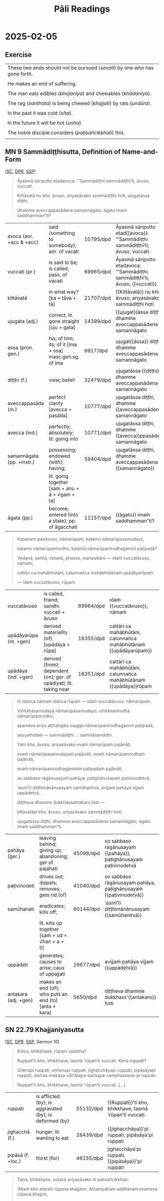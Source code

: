 # -*- flyspell-lazy-local: nil; mode: Org; eval: (progn (flycheck-mode 0) (flyspell-mode 0) (toggle-truncate-lines 1)) -*-
#+LATEX_CLASS: memoir
#+LATEX_HEADER: \input{./pali-lessons-preamble.tex}
#+LATEX_HEADER: \maxtocdepth{section}
#+LANGUAGE: en_GB
#+OPTIONS: toc:nil tasks:nil H:4 author:nil ':t ^:{} tags:nil
#+TITLE: Pāli Readings
#+AUTHOR: The Bhikkhu Saṅgha

#+begin_export latex
\makeatletter

\newlength{\colOne}\setlength{\colOne}{0.35\linewidth}
\newlength{\colTwo}\setlength{\colTwo}{0.6\linewidth}

\renewenvironment{quote}%
{\list{}{%
    \doubleLineSize
    \listparindent 0pt
    \itemindent    0pt
    \leftmargin    3em
    \rightmargin   3em
    \parsep        0pt
    \topsep        8pt
    \partopsep     0pt}%
\item[] \raggedright}%
{\endlist}

\renewcommand*{\printchaptertitleHook}{%
  \AddToShipoutPictureBG*{%
    \put(\LenToUnit{\paperwidth-25mm-\spinemargin},\LenToUnit{\paperheight-100mm}){%
      \includegraphics[width=25mm]{./images/cases-legend-white-large.png}%
    }%
  }%
}

\renewcommand*\sentenceDiaSolution[2][0.4]{%
  \ifanswerkey%
    \hspace*{-\spinemargin}%
    \begin{minipage}{\paperwidth}%
      \centering%
      \includegraphics[scale=#1]{#2}%
    \end{minipage}%
  \fi%
}

\makeatother

\mainmatter
#+end_export

* Tasks                                                            :noexport:
** Ideas

Slides for the reading? with refs and links

- contact def
- papañca from MN 18
- text with paṭighasamphasso / -sañña
- Jaṭāsutta
- Snp 4.11: Evaṁ sametassa vibhoti rūpaṁ, / Saññānidānā hi papañcasaṅkhā
- feelings growing cool

anki words: collect to sutta decks
Anki check dupl, single apkg

email MhB after

reading yt upload: generate thumbnail with title

Mahābodhi
Feb: video link to Anejo, Kataññuto, Dhirabodhi

* Recording setup with Zoom and OBS                                :noexport:

hide top bar
fullscreen Brave with tldraw, but windowed in qtile
emacs buffer with notes, narrowed, no modeline, white theme

: (hide-mode-line-mode 1)
: (hide-mode-line-mode 0)

Laptop:
- Connect the JABRA mic/speaker, place it on the table
- Record at 60fps with OBS

Record separately on the Mac
- camera feed, in case of showing sth to the camera

OBS: Record only the shared screen (my screen with the tldraw explanation), to
show less of other people's camera feed.

Mac:
- Mac setting: select Jabra speaker from the top bar menu
- Zoom join: enable audio and video
- Start video on Theravada account screen
- Left screen: gallery (people's video) window
- Right screen: highlight window (screen sharing / speaker's video)
- Zoom settings: speaker/microphone: Jabra SPEAK 510 USB
- OBS: Record at 60 FPS

Laptop:
- Mute audio input/output, due to feedback with Mac computer
- Open Zoom in Firefox

ws 3: org notes
ws 4: Brave with tldraw, Simsapa
ws 9: Firefox with Zoom

Use scp to copy recording to laptop.

: cd "~/Videos/Recordings/Pali Readings (Europe)"
: scp "sumedharama@192.168.1.124:/Users/sumedharama/Movies/2025-01-22 13-01-25.mkv" .

** Uploading

Trim lossless with [[https://github.com/mifi/lossless-cut][lossless-cut]]. Fast, no re-encoding.

Upload to YouTube. Playlist is linked from the lessons github page.

https://www.youtube.com/playlist?list=PLxSN2DAE3W85GMLVm8uFV4c9U50q025tx

Title format: ~Bojjhaṅga gilānasutta (2025-01-15)~

Upload settings:

- Visibility: Unlisted
- Playlist: Pāli Readings
- No paid promotion
- No, not Made for Kids
- No, not Altered / generated
- Language: English
- License: Creative Commons
- No embedding
- No notifications
- No remixing
- Category: Education / Lecture
- Comments: Off

* Links                                                            :noexport:

[[https://www.tldraw.com/r/hXdaGU7vKip5vHbAkQa8D?d=v-31.-133.1879.981.uD8B2rmiVHR_6viSS8AOn][tldraw Pāli Readings]]

[[https://www.tldraw.com/r/XXFsr0LAbq5hnpIPk68oZ?d=v-271.-85.1879.981.-MoEVvzvSGwo5y3S6Xo4B][tldraw 2024 (class) edit]]

[[https://www.tldraw.com/ro/PhYEAoE4a35dCVhtF-hEB?d=v-205.-141.1879.1015.page][tldraw 2024 (class) view]]

[[https://www.tldraw.com/r/NBh0Ae8CWE1As8DiFaGI9][tldraw 2024 (solved)]]

* Notes                                                            :noexport:
* 2025-01-29                                                       :noexport:
** AN 5.37 Bhojanasutta

(SC, DPR, [[http://localhost:4848/suttas/an5.37/pli/ms?window_type=Sutta+Study][SSP]])

** Snp 2.10: Uṭṭhānasutta (arrow simile)

http://localhost:4848/suttas/snp2.10/pli/ms?window_type=Sutta+Search

Sermon 10

Uṭṭhahatha nisīdatha,
ko attho supitena vo;
Āturānañhi kā niddā,
sallaviddhāna ruppataṁ.

* 2025-02-13                                                       :noexport:
** MN 1 maññati

seeing earth in the earth
doesn't see earth in earth

#+begin_quote
Idha, bhikkhave, assutavā puthujjano ariyānaṁ adassāvī

ariyadhammassa akovido ariyadhamme avinīto,

sappurisānaṁ adassāvī sappurisadhammassa akovido sappurisadhamme avinīto.

pathaviṁ pathavito sañjānāti;

pathaviṁ pathavito saññatvā pathaviṁ maññati,

pathaviyā maññati, pathavito maññati, pathaviṁ meti maññati,

pathaviṁ abhinandati.

Taṁ kissa hetu? ‘Apariññātaṁ tassā’ti vadāmi.

Āpaṁ ... Tejaṁ ... Vāyaṁ ...

Bhūte ... Deve ... etc.

Diṭṭhaṁ ... Sutaṁ ... Mutaṁ ... Viññātaṁ ...

Nibbānaṁ ...

Yopi so, bhikkhave, bhikkhu sekkho appattamānaso

anuttaraṁ yogakkhemaṁ patthayamāno viharati; sopi:

pathaviṁ pathavito abhijānāti;

pathaviṁ pathavito abhiññāya pathaviṁ mā maññi,

pathaviyā mā maññi, pathavito mā maññi, pathaviṁ meti mā maññi,

pathaviṁ mābhinandi.

Taṁ kissa hetu? ‘Pariññeyyaṁ tassā’ti vadāmi.
#+end_quote

** Definition of Contact

Sermon 4

> *Cakkhuñca paṭicca rūpe ca uppajjati cakkhuviññāṇaṁ, tiṇṇaṁ saṅgati phasso,
> phassapaccayā vedanā, vedanāpaccayā taṇhā, taṇhāpaccayā upādānaṁ,
> upādānapaccayā bhavo, bhavapaccayā jāti, jātipaccayā jarāmaraṇaṁ
> sokaparidevadukkhadomanassūpāyāsā sambhavanti. Evametassa kevalassa
> dukkhakkhandhassa samudayo hoti*.[^fn138]

[^fn138]: S IV 86, *Dukkhasutta*

http://localhost:4848/suttas/sn35.106/pli/ms?window_type=Sutta+Study

* 2025-02-05
** Exercise

#+latex: \renewcommand{\arraystretch}{1.4}

#+ATTR_LATEX: :center nil
| These two ends should not be pursued (/sevati/) by one who has gone forth. |
| \fillin{11cm}{Dveme, bhikkhave, antā pabbajitena na sevitabbā.}            |
| He makes an end of suffering.                                              |
| \fillin{11cm}{So dukkhass'antaṁ karoti.}                                  |
| The man eats edibles (/bhojanīya/) and chewables (/khādanīya/).            |
| \fillin{11cm}{Puriso bhojanīyāni khādanīyāni ca khādati.}                  |
| The rag (/santhata/) is being chewed (/khajjati/) by rats (/undūra/).      |
| \fillin{11cm}{Santhataṁ undūrehi khajjanti.}                              |
| In the past it was cold (/sīta/).                                          |
| \fillin{11cm}{Atīte sītaṁ ahosi.}                                         |
| In the future it will be hot (/uṇha/).                                     |
| \fillin{11cm}{Anāgate uṇhaṁ bhavissati.}                                   |
| The noble disciple considers (/paṭisañcikkhati/) this.                     |
| \fillin{11cm}{Ariyasāvako iti paṭisañcikkhati.}                            |

#+latex: \normalArrayStretch

** MN 9 Sammādiṭṭhisutta, Definition of Name-and-Form                        :anki:
:PROPERTIES:
:DECK_NAME: MN 9 Sammādiṭṭhisutta
:END:

([[https://suttacentral.net/mn9/pli/ms][SC]], [[https://www.digitalpalireader.online/_dprhtml/index.html?loc=m.0.0.0.0.8.0.m&para=30][DPR]], [[http://localhost:4848/suttas/mn9/pli/ms?quote=Katama%25E1%25B9%2581%2520pan%25C4%2581vuso%252C%2520n%25C4%2581mar%25C5%25ABpa%25E1%25B9%2581&window_type=Sutta+Study][SSP]])

#+latex: \vspace*{-0.5\baselineskip}
#+latex: \enlargethispage*{\baselineskip}

#+begin_quote
Āyasmā sāriputto etadavoca: “‘Sammādiṭṭhi sammādiṭṭhī’ti, āvuso, vuccati.

Kittāvatā nu kho, āvuso, ariyasāvako sammādiṭṭhi hoti, ujugatāssa diṭṭhi,

dhamme aveccappasādena samannāgato, āgato imaṁ saddhamman”ti?
#+end_quote

#+ATTR_LATEX: :environment longtable :align L{\colOne} L{\colTwo} H H
| avoca (aor. +acc & +acc)  | said (something to somebody); aor. of vacati            | 10795/dpd | Āyasmā sāriputto etad{{avoca}}: “‘Sammādiṭṭhi sammādiṭṭhī’ti, āvuso, vuccati. |
| vuccati (pr.)             | is said to be; is called; pass. of vacati               | 69965/dpd | Āyasmā sāriputto etadavoca: “‘Sammādiṭṭhi sammādiṭṭhī’ti, āvuso, {{vuccati}}. |
| kittāvatā                 | in what way? [ka + tāva + tā]                           | 21707/dpd | {{Kittāvatā}} nu kho, āvuso, ariyasāvako sammādiṭṭhi hoti                    |
| ujugata (adj.)            | correct; lit. gone straight [uju + gata]                | 14399/dpd | {{ujugat}}āssa diṭṭhi, dhamme aveccappasādena samannāgato                    |
| assa (pron. gen.)         | his; of him; its; of it [ima + ssa] masc.gen.sg. of ima | 9917/dpd  | ujugat{{āssa}} diṭṭhi, dhamme aveccappasādena samannāgato                    |
| diṭṭhi (f.)               | view; belief                                            | 32479/dpd | ujugatāssa {{diṭṭhi}}, dhamme aveccappasādena samannāgato                    |
| aveccappasāda (m.)        | perfect clarity [avecca + pasāda]                       | 10777/dpd | ujugatāssa diṭṭhi, dhamme {{aveccappasādena}} samannāgato                    |
| avecca (ind.)             | perfectly; absolutely; lit. going into                  | 10771/dpd | ujugatāssa diṭṭhi, dhamme {{avecca}}ppasādena samannāgato                    |
| samannāgata (pp. +instr.) | possessing; endowed (with); having;                     | 59404/dpd | ujugatāssa diṭṭhi, dhamme aveccappasādena {{samannāgato}}                    |
|                           | lit. going together [saṁ + anu + ā + √gam + ta]        |           |                                                                              |
| āgata (pp.)               | become; entered (into a state); pp. of āgacchati        | 11157/dpd | {{āgato}} imaṁ saddhamman”ti?                                               |

#+latex: \sentenceDiaSolution{./images/mn9-ayasma-sariputto-etadavoca.png}

\clearpage
\casesLegendHeaderBGHere

#+begin_quote
Katamaṁ panāvuso, nāmarūpaṁ, katamo nāmarūpasamudayo,

katamo nāmarūpanirodho, katamā nāmarūpanirodhagāminī paṭipadā?

Vedanā, saññā, cetanā, phasso, manasikāro — idaṁ vuccatāvuso, nāmaṁ;

cattāri ca mahābhūtāni, catunnañca mahābhūtānaṁ upādāyarūpaṁ

— idaṁ vuccatāvuso, rūpaṁ.
#+end_quote

#+ATTR_LATEX: :environment longtable :align L{\colOne} L{\colTwo} H H
| vuccatāvuso            | is called, friend; sandhi. vuccati + āvuso                          | 69964/dpd | idaṁ {{vuccatāvuso}}, nāmaṁ                                      |
| upādāyarūpa (nt. +gen) | derived materiality (of) [upādāya + rūpa]                           | 16355/dpd | cattāri ca mahābhūtāni, catunnañca mahābhūtānaṁ {{upādāyarūpaṁ}} |
| upādāya (ind. +gen)    | derived (from); dependent (on); ger. of upādiyati; lit. taking near | 16351/dpd | cattāri ca mahābhūtāni, catunnañca mahābhūtānaṁ {{upādāya}}rūpaṁ |

#+latex: \sentenceDiaSolution{./images/mn9-katamam-panavuso-namarupam.png}

#+begin_quote
Iti idañca nāmaṁ idañca rūpaṁ — idaṁ vuccatāvuso, nāmarūpaṁ.

Viññāṇasamudayā nāmarūpasamudayo, viññāṇanirodhā nāmarūpanirodho,

ayameva ariyo aṭṭhaṅgiko maggo nāmarūpanirodhagāminī paṭipadā,

seyyathidaṁ — sammādiṭṭhi ... sammāsamādhi.

Yato kho, āvuso, ariyasāvako evaṁ nāmarūpaṁ pajānāti,

evaṁ nāmarūpasamudayaṁ pajānāti, evaṁ nāmarūpanirodhaṁ pajānāti,

evaṁ nāmarūpanirodhagāminiṁ paṭipadaṁ pajānāti,

so sabbaso rāgānusayaṁ pahāya, paṭighānusayaṁ paṭivinodetvā,

‘asmī’ti diṭṭhimānānusayaṁ samūhanitvā, avijjaṁ pahāya vijjaṁ uppādetvā,

diṭṭheva dhamme dukkhassantakaro hoti —

ettāvatāpi kho, āvuso, ariyasāvako sammādiṭṭhi hoti,

ujugatāssa diṭṭhi, dhamme aveccappasādena samannāgato, āgato imaṁ saddhamman”ti.
#+end_quote

#+ATTR_LATEX: :environment longtable :align L{\colOne} L{\colTwo} H H
| pahāya (ger.)        | leaving behind; giving up; abandoning; ger of pajahati | 45098/dpd | so sabbaso rāgānusayaṁ {{pahāya}}, paṭighānusayaṁ paṭivinodetvā |
| paṭivinodeti         | drives out; dispels; removes; gets rid (of)            | 41040/dpd | so sabbaso rāgānusayaṁ pahāya, paṭighānusayaṁ {{paṭivinodetvā}} |
| samūhanati           | eradicates; kills off;                                 | 60144/dpd | ‘asmī’ti diṭṭhimānānusayaṁ {{samūhanitvā}}                      |
|                      | lit. kills up together [saṁ + ud + √han + a + ti]     |           |                                                                 |
| uppādeti             | generates; causes to arise; caus of uppajjati          | 16677/dpd | avijjaṁ pahāya vijjaṁ {{uppādetvā}}                            |
| antakara (adj. +gen) | makes an end (of); who puts an end (to) [anta + kara]  | 5650/dpd  | diṭṭheva dhamme dukkhass'{{antakaro}} hoti                      |

#+latex: \sentenceDiaSolution{./images/mn9-iti-idanca-namam.png}
#+latex: \sentenceDiaSolution{./images/mn9-yato-kho-avuso.png}
#+latex: \sentenceDiaSolution{./images/mn9-so-sabbaso-raganusayam.png}

\clearpage

*** Links                                                          :noexport:

[[https://www.tldraw.com/r/XXFsr0LAbq5hnpIPk68oZ?d=v-271.-85.1879.981.-MoEVvzvSGwo5y3S6Xo4B][tldraw: name-and-form (class)]]

[[https://www.tldraw.com/r/NBh0Ae8CWE1As8DiFaGI9?d=v-190.-177.1879.981.page][tldraw solved]]

list of ñānas, objectification, will experience the word

hypnotic suggestion

** SN 22.79 Khajjanīyasutta                                            :anki:

([[https://suttacentral.net/sn22.79/pli/ms][SC]], [[https://www.digitalpalireader.online/_dprhtml/index.html?loc=s.2.0.0.0.7.6.m][DPR]], [[http://localhost:4848/suttas/sn22.79/pli/ms?quote=Ki%25C3%25B1ca%252C%2520bhikkhave%252C%2520r%25C5%25ABpa%25E1%25B9%2581%2520vadetha%253F&window_type=Sutta+Study][SSP]], Sermon 10)

\casesLegendHeaderBGHere

#+begin_quote
Kiñca, bhikkhave, rūpaṁ vadetha?

Ruppatī'ti kho, bhikkhave, tasmā ‘rūpan’ti vuccati. Kena ruppati?

Sītenapi ruppati, uṇhenapi ruppati, jighacchāyapi ruppati, pipāsāyapi ruppati,
ḍaṁsa-makasa-vāt'ātapa-sarīsapa-samphassena-pi ruppati.

Ruppatī'ti kho, bhikkhave, tasmā ‘rūpan’ti vuccati. [...]
#+end_quote

#+ATTR_LATEX: :environment longtable :align L{\colOne} L{\colTwo} H H
| ruppati           | is afflicted (by); is aggravated (by); is deformed (by) | 55132/dpd | {{Ruppatī}}'ti kho, bhikkhave, tasmā ‘rūpan’ti vuccati. |
| jighacchā (f.)    | hunger; lit. wanting to eat                             | 28439/dpd | {{jighacchāya}}'pi ruppati, pipāsāya'pi ruppati         |
| pipāsā (f. +loc.) | thirst (for)                                            | 46155/dpd | jighacchāya'pi ruppati, {{pipāsāya}}'pi ruppati         |

#+begin_quote
Tatra, bhikkhave, sutavā ariyasāvako iti paṭisañcikkhati:

‘Ahaṁ kho etarahi rūpena khajjāmi. Atītampāhaṁ addhānaṁ evameva rūpena khajjiṁ,

seyyathāpi etarahi paccuppannena rūpena khajjāmi.
#+end_quote

#+ATTR_LATEX: :environment longtable :align L{\colOne} L{\colTwo} H H
| paṭisañcikkhati       | reflects; considers; discerns; syn. paccavekkhati                | 40815/dpd | Tatra, bhikkhave, sutavā ariyasāvako iti {{paṭisañcikkhati}} |
| etarahi (ind.)        | now; at present; lit. this day [eta + ahi]                       | 17887/dpd | Ahaṁ kho {{etarahi}} rūpena khajjāmi.                       |
| khajjati (pr. +instr) | is being eaten (by); is being nibbled (by); lit. is being chewed | 23289/dpd | Ahaṁ kho etarahi rūpena {{khajjāmi}}.                       |
| addhāna (nt.)         | time; period; extent                                             | 3017/dpd  | Atītampāhaṁ {{addhānaṁ}} evameva rūpena khajjiṁ             |

#+begin_quote
Ahañceva kho pana anāgataṁ rūpaṁ abhinandeyyaṁ,

anāgatampāhaṁ addhānaṁ evameva rūpena khajjeyyaṁ,

seyyathāpi etarahi paccuppannena rūpena khajjāmī’ti.

So iti paṭisaṅkhāya atītasmiṁ rūpasmiṁ anapekkho hoti; anāgataṁ rūpaṁ nābhinandati;

paccuppannassa rūpassa nibbidāya virāgāya nirodhāya paṭipanno hoti.
#+end_quote

#+ATTR_LATEX: :environment longtable :align L{\colOne} L{\colTwo} H H
| paṭisaṅkhāya (ger.)  | reflecting; carefully considering                          | 40810/dpd | So iti {{paṭisaṅkhāya}} atītasmiṁ rūpasmiṁ anapekkho hoti               |
| anapekkha (adj.)     | indifferent (to); disinterested (in); lit. not looking out | 3717/dpd  | So iti paṭisaṅkhāya atītasmiṁ rūpasmiṁ {{anapekkho}} hoti               |
| paṭipanna (pp. +dat) | practising (for); lit. gone along                          | 40558/dpd | paccuppannassa rūpassa nibbidāya virāgāya nirodhāya {{paṭipanno}} hoti. |
|                      | [pati + √pad + na] pp of paṭipajjati                       |           |                                                                         |

*** Notes :noexport:

: (NP 14) Navaṁ pana bhikkhunā santhataṁ kārāpetvā chabbassāni dhāretabbaṁ. [...]

We only make blankets for ourselves every five or six years, even though our
children defecate and urinate on them and they are eaten by rats.”

#+begin_quote
Amhākaṁ pana sakiṁ katāni santhatāni pañcapi chapi vassāni honti,
yesaṁ no dārakā uhadantipi ummihantipi undūrehipi khajjanti.
#+end_quote

~khajjati~: chewed on:
resistance-impression, ~paṭighasamphassa~

*Nāma* and *rūpa*, as well as *paṭigha-* and *rūpasaññā*, are highly significant
terms. *Paṭigha-* and *rūpasaññā* are equivalent to *paṭighasamphassa* and
*adhivacanasamphassa* respectively. Now as to this perception of form, it is
basically conditioned by contact. That is why the *Kalahavivādasutta* states
that contact is the cause of the two views of existence and non-existence.

* 2025-01-22
** Exercise

#+latex: \renewcommand{\arraystretch}{1.6}

#+ATTR_LATEX: :center nil
| of the phenomenas (gen.pl. of dhamma)        | \fillin{5cm}{dhammānaṁ}   |
| by the sage (instr.sg. of muni)              | \fillin{5cm}{muninā}       |
| having seen (abs of √dis)                    | \fillin{5cm}{disvā}        |
| he taught (aor.sg. of desayati)              | \fillin{5cm}{desayi}       |
| having been delighted (by)                   | \fillin{5cm}{abhinanditvā} |
| he was released from (aor.sg. of muccati)    | \fillin{5cm}{mucci}        |
| they were released from (aor.pl. of muccati) | \fillin{5cm}{mucciṁsu}    |
| by the sickness (instr. of gelañña)          | \fillin{5cm}{gelaññena}    |

#+latex: \normalArrayStretch

** SN 46.16 Tatiyagilānasutta                                          :anki:

([[https://suttacentral.net/sn46.16/pli/ms][SC]], [[https://www.digitalpalireader.online/_dprhtml/index.html?loc=s.4.0.0.1.1.5.m][DPR]], [[http://localhost:4848/suttas/sn46.16/pli/ms?window_type=Sutta+Study][SSP]])

#+latex: \vspace*{-\baselineskip}

#+begin_quote
Ekaṁ samayaṁ bhagavā rājagahe viharati veḷuvane kalandakanivāpe.

Tena kho pana samayena bhagavā ābādhiko hoti dukkhito bāḷhagilāno.

Atha kho āyasmā mahācundo yena bhagavā tenupasaṅkami;

upasaṅkamitvā bhagavantaṁ abhivādetvā ekamantaṁ nisīdi.

Ekamantaṁ nisinnaṁ kho āyasmantaṁ mahācundaṁ bhagavā etadavoca:

“paṭibhantu taṁ, cunda, bojjhaṅgā”ti.
#+end_quote

#+ATTR_LATEX: :environment longtable :align L{\colOne} L{\colTwo} H H
| paṭibhāti | comes to mind; occurs (to); lit. speaks back | 40689/dpd | {{paṭibhantu}} taṁ, cunda, bojjhaṅgā. |
| √bhā      | shine, speak                                 |           |                                       |

#+latex: \vspace*{-\baselineskip}
#+latex: \enlargethispage{\baselineskip}

#+begin_quote
“Sattime, bhante, bojjhaṅgā ...

“Taggha, cunda, bojjhaṅgā; taggha, cunda, bojjhaṅgā”ti.

Idamavocāyasmā cundo. Samanuñño satthā ahosi. Vuṭṭhahi ca bhagavā tamhā ābādhā.

Tathāpahīno ca bhagavato so ābādho ahosī'ti.
#+end_quote

#+ATTR_LATEX: :environment longtable :align L{\colOne} L{\colTwo} H H
| samanuñña (adj.) | approving (of); consenting (to) | 59342/dpd | {{Samanuñño}} satthā ahosi. |
| satthā (m.)      | teacher; master; the Buddha     | 57894/dpd | Samanuñño {{satthā}} ahosi. |

\clearpage
\casesLegendHeaderBGHere

** Bojjhaṅga-paritta                                                   :anki:

#+begin_quote
Bojjhaṅgo sati-saṅkhāto / dhammānaṁ vicayo tathā

Viriyam-pīti-passaddhi / bojjhaṅgā ca tathā'pare

Samādh'upekkha-bojjhaṅgā / satt'ete sabba-dassinā

Muninā sammad-akkhātā / bhāvitā bahulīkatā

Saṁvattanti abhiññāya / nibbānāya ca bodhiyā

Etena sacca-vajjena / sotthi te hotu sabbadā
#+end_quote

#+ATTR_LATEX: :environment longtable :align L{\colOne} L{\colTwo} H H
| saṅkhāta (pp.) | reckoned; so called; pp of saṅkhāyati | 56755/dpd | bojjhaṅgo sati-{{saṅkhāto}}                    |
| vicaya (m.)    | investigation; examination            | 67414/dpd | dhammānaṁ {{vicayo}} tathā                    |
| para (pron.)   | other; another                        | 42854/dpd | bojjhaṅgā ca tathā'{{pare}}                    |
| dassī (adj.)   | seeing; perceiving; knowing           | 32148/dpd | sabba-{{dassinā}}                              |
| muni (m.)      | monk; sage; seer                      | 53022/dpd | {{muninā}} sammad-akkhātā                      |
| vajja (ptp.)   | speaking; saying; ptp of vadati       | 65708/dpd | Etena sacca-{{vajjena}} sotthi te hotu sabbadā |

#+begin_quote
Ekasmiṁ samaye nātho / moggallānañ-ca kassapaṁ

Gilāne dukkhite disvā / bojjhaṅge satta desayi

Te ca taṁ abhinanditvā / rogā mucciṁsu taṅ-khaṇe

Etena sacca-vajjena / sotthi te hotu sabbadā
#+end_quote

#+ATTR_LATEX: :environment longtable :align L{\colOne} L{\colTwo} H H
| nātha (m.)                | protector; lord; (The Buddha)                | 36192/dpd | Ekasmiṁ samaye {{nātho}}   |
| desayi (aor. +acc & +dat) | taught (to); explained (to); aor of desayati | 33981/dpd | bojjhaṅge satta {{desayi}}  |
| mucciṁsu (aor.3rd. +abl) | was released (from); aor of muccati          | 52830/dpd | rogā {{mucciṁsu}} taṅ-khaṇe |
| khaṇa (m.)                | moment; instant                              | 23317/dpd | rogā mucciṁsu taṅ-{{khaṇe}} |

\clearpage
\casesLegendHeaderBGHere

#+begin_quote
Ekadā dhamma-rājā pi / gelaññenābhipīḷito

Cundattherena tañ-ñeva / bhaṇāpetvāna sādaraṁ

Sammoditvā ca ābādhā / tamhā vuṭṭhāsi ṭhānaso

Etena sacca-vajjena / sotthi te hotu sabbadā
#+end_quote

#+ATTR_LATEX: :environment longtable :align L{\colOne} L{\colTwo} H H
| divasa (m./nt.)       | day; from diva; √div (shine)                                    | 32680/dpd |                                                |
| gelañña (nt.)         | sickness; ill health; [√gilā + na + *ya]                        | 25212/dpd | {{gelaññenā}}bhipīḷito                         |
| abhipīḷita (pp.)      | affected; oppressed                                             | 7965/dpd  | gelaññen{{ābhipīḷito}}                         |
| taññeva (sandhi)      | that very; the self same [taṁ + eva]                           | 29303/dpd | Cundattherena {{taññeva}}                      |
| bhaṇāpeti (pr. caus.) | causes to speak; makes say; caus of bhaṇati                     | 49233/dpd | Cundattherena taññeva {{bhaṇāpetvāna}} sādaraṁ |
| sādaraṁ (ind.)       | with consideration; respectfully                                | 62172/dpd | bhaṇāpetvāna {{sādaraṁ}}                       |
| sammoditvā (abs.)     | having delighted together (with) [saṁ + √mud + *a + itvā]      | 60932/dpd | {{sammoditvā}} ca ābādhā                       |
| ṭhānaso (ind.)        | on the spot; right there; lit. from the place [√ṭhā + ana + so] | 29059/dpd | tamhā vuṭṭhāsi {{ṭhānaso}}                     |

#+begin_quote
Pahīnā te ca ābādhā / tiṇṇannam-pi mahesinaṁ

Magg'āhata-kilesā va / pattānuppatti-dhammataṁ

Etena sacca-vajjena / sotthi te hotu sabbadā
#+end_quote

#+ATTR_LATEX: :environment longtable :align L{\colOne} L{\colTwo} H H
| tiṇṇaṁ / tiṇṇannaṁ (card.) | dat. or gen. of /ti/                                       | 30430/dpd | {{tiṇṇannam}}-pi mahesinaṁ  |
| mahesi (m.)                 | great sage; mighty seer; [mahā + isi]                      | 52091/dpd | tiṇṇannam-pi {{mahesinaṁ}}  |
| āhata (pp.)                 | struck; beaten; destroyed; [ā + √han + ta]                 | 13179/dpd | Magg'{{āhata}}-kilesā va     |
| patta (pp.)                 | reached; attained; accomplished; pp of pāpuṇāti            | 41851/dpd | {{pattā}}nuppatti-dhammataṁ |
| anuppatti (f.)              | non-arising; non-appearance; lit. not going up [ud + √pad] | 4906/dpd  | patt{{ānuppatti}}-dhammataṁ |
| dhammatā (f.)               | nature; characteristic; attribute                          | 34714/dpd | pattānuppatti-{{dhammataṁ}} |

*** Related                                                        :noexport:
**** Wheel 1 by Piyadassi Thera

https://www.accesstoinsight.org/lib/authors/piyadassi/wheel001.html

**** The Bojjhaṅgas: Medicine that Makes All Diseases Disappear (2008)

Chanmyay Myaing Sayadaw

The body is nāma-rūpa

p.5 [19]
: Cittena nīyati loko (SN 1.62)
: Taṇhāya nīyati loko (SN 1.63)

"The world is led around by consciousness / craving."

: “Cittena kho, bhikkhu, loko nīyati, cittena parikassati, cittassa uppannassa
: vasaṁ gacchatī”ti. (AN 4.186)

“Mendicant, the mind leads the world on. The mind drags it around. When the mind
arises, it takes control.”

Visuddhimagga Chapter XIV (Khandhāniddesa)

The body is four kinds of rūpa:

1. kammaja rūpa - kamma-produced form
2. cittaja rūpa - mind-produced form
3. utuja rūpa - temperature-produced form
4. āhāraja rūpa - nutriment-produced form

The bojjhaṅgas affect /cittaja rūpa/

[[http://localhost:4848/suttas/vb6/pli/ms?quote=r%25C5%25ABpa%25E1%25B9%2581%2520cittaja%25E1%25B9%2581&window_type=Sutta+Study][rūpaṁ cittajaṁ]]

... jivhāyatanassa upacayo, kāyāyatanassa upacayo, yaṁ vā panaññampi atthi rūpaṁ
cittajaṁ cittahetukaṁ cittasamuṭṭhānaṁ— idaṁ vuccati “rūpaṁ”. Iti idañca nāmaṁ,
idañca rūpaṁ. Idaṁ vuccati “viññāṇapaccayā nāmarūpaṁ”.

Story: Inge's Tumour (p.20 [34])

**** Visuddhimagga

Question: Where are these Pāli terms found:

kammaja rūpa, cittaja rūpa, utuja rūpa, āhāraja rūpa?

NORBU: These Pāli terms referring to the four types of matter (rūpa) according
to their origin are primarily found in the post-canonical Abhidhamma
commentarial literature, particularly in:

1. Visuddhimagga (The Path of Purification) by Buddhaghosa
2. Abhidhammatthasangaha (Manual of Abhidhamma) by Acariya Anuruddha

These terms describe the four ways material phenomena arise:

- kammaja rūpa: matter produced by kamma
- cittaja rūpa: matter produced by consciousness
- utuja rūpa: matter produced by temperature/heat
- āhāraja rūpa: matter produced by nutrition

The detailed analysis of these concepts is most extensively covered in the
Visuddhimagga's chapters on rūpa, particularly in Chapter XIV (Khandhāniddesa).

Since these are primarily commentarial terms rather than appearing in the
earliest Buddhist texts (Nikāyas), I should note that while I'm confident about
their presence in these later texts, you may want to verify the specific chapter
references I've provided.

[[http://localhost:4848/suttas/e0102n.mul/pli/cst4?quote=cittato%2520j%25C4%2581ta%25E1%25B9%2581%2520cittaja%25E1%25B9%2581&window_type=Sutta+Study][cittato jātaṁ cittajaṁ]]

#+begin_quote
(448.) puna sabbameva rūpaṁ sanidassanakammajādīnaṁ tikānaṁ vasena tividhaṁ
hoti. tattha oḷārike rūpaṁ sanidassanasappaṭighaṁ, sesaṁ anidassanasappaṭighaṁ.
sabbampi sukhumaṁ anidassanaappaṭighaṁ. evaṁ tāva sanidassanattikavasena
tividhaṁ. kammajādittikavasena pana kammato jātaṁ kammajaṁ, tadaññapaccayajātaṁ
akammajaṁ, nakutocijātaṁ neva kammajaṁ nākammajaṁ. cittato jātaṁ cittajaṁ,
tadaññapaccayajātaṁ acittajaṁ, nakutocijātaṁ neva cittajaṁ nācittajaṁ, āhārato
jātaṁ āhārajaṁ, tadaññapaccayajātaṁ anāhārajaṁ, nakutocijātaṁ neva āhārajaṁ
naanāhārajaṁ. ututo jātaṁ utujaṁ, tadaññapaccayajātaṁ anutujaṁ, nakutocijātaṁ
neva utujaṁ naanutujanti evaṁ kammajādittikavasena tividhaṁ.
#+end_quote
**** Bojjhanga Suttas chanted by small Sri Lankan boy Dhammaruwan

[[https://www.youtube.com/watch?v=ghyc9WftU3w][Bojjhanga Suttas chanted by small Sri Lankan boy - YouTube]]

*** Analysis                                                       :noexport:
**** Meter

Siloka (Śloka) meter

Boj/jhaṅ/go/ sa/ti/-saṅ/khā/to (8 syllables)
dham/mā/naṁ/ vi/ca/yo/ ta/thā (8 syllables)

**** Bojjhaṅgo sati-saṅkhāto

Line 1:
- Bojjhaṅgo: (nom. sing.) factor of enlightenment (bojjha + aṅga)
- sati-saṅkhāto: (nom. sing.) known as mindfulness (sati + saṅkhāta)
- dhammānaṁ: (gen. plural) of phenomena/states
- vicayo: (nom. sing.) investigation
- tathā: (adv.) likewise, thus

Line 2:
- viriyam: (nom. sing.) energy
- pīti: (nom. sing.) joy/rapture
- passaddhi: (nom. sing.) tranquility
- bojjhaṅgā: (nom. plural) factors of enlightenment
- ca: (conj.) and
- tathā: (adv.) likewise
- pare: (nom. plural) others

Line 3:
- samādhi: (nom. sing.) concentration
- upekkhā: (nom. sing.) equanimity
- bojjhaṅgā: (nom. plural) factors of enlightenment
- satta: (num.) seven
- ete: (dem. pron.) these
- sabba-dassinā: (inst. sing.) by the All-Seeing One

Line 4:
- muninā: (inst. sing.) by the sage
- sammad-akkhātā: (nom. plural) properly declared
- bhāvitā: (nom. plural) developed
- bahulīkatā: (nom. plural) practiced frequently

Line 5:
- saṁvattanti: (pres. 3rd plural) lead to
- abhiññāya: (dat. sing.) for direct knowledge
- nibbānāya: (dat. sing.) for Nibbāna
- ca: (conj.) and
- bodhiyā: (dat. sing.) for enlightenment

Line 6:
- etena: (inst. sing.) by this
- sacca-vajjena: (inst. sing.) truth utterance
- sotthi: (nom. sing.) well-being
- te: (dat. sing.) to you
- hotu: (imp. 3rd sing.) may there be
- sabbadā: (adv.) always

------

Ekasmiṁ samaye nātho
moggallānañ-ca kassapaṁ
Gilāne dukkhite disvā
bojjhaṅge satta desayi

1. Ekasmiṁ
- eka: "one" (numeral)
- smiṁ: locative case singular suffix
- Combined meaning: "at one, in one"

2. samaye
- samaya: "time, occasion"
- e: locative case singular suffix
- Meaning: "at time, on occasion"

3. nātho
- nātha: "protector, lord, refuge" (epithet of the Buddha)
- o: nominative case singular suffix
- Meaning: "the Lord"

4. moggallānañ-ca
- moggallāna: proper name (Moggallāna)
- ñ: accusative case marker
- ca: "and" (conjunction)
- Meaning: "Moggallāna and"

5. kassapaṁ
- kassapa: proper name (Kassapa)
- ṁ: accusative case singular suffix
- Meaning: "Kassapa" (as object)

6. Gilāne
- gilāna: "sick, ill"
- e: accusative case plural suffix
- Meaning: "the sick ones"

7. dukkhite
- dukkhita: "suffering, afflicted"
- e: accusative case plural suffix
- Meaning: "the afflicted ones"

8. disvā
- √dis: "to see"
- tvā: absolutive suffix
- Meaning: "having seen"

9. bojjhaṅge
- bojjhaṅga: "factor of enlightenment"
- e: accusative case plural suffix
- Meaning: "the factors of enlightenment"

10. satta
- "seven" (numeral)
- Meaning: "seven"

11. desayi
- √dis: "to teach, to preach"
- ayi: third person singular past tense suffix
- Meaning: "taught, preached"

Te ca taṁ abhinanditvā
rogā mucciṁsu taṅ-khaṇe

1. Te
- ta: demonstrative pronoun "they, those"
- e: nominative case plural suffix
- Meaning: "they"

2. ca
- conjunction "and"
- Meaning: "and"

3. taṁ
- ta: demonstrative pronoun "that"
- ṁ: accusative case singular suffix
- Meaning: "that" (referring to the teaching)

4. abhinanditvā
- abhi: prefix meaning "towards, thoroughly"
- √nand: "to rejoice, delight in"
- itvā: absolutive suffix
- Meaning: "having rejoiced in, having delighted in"

5. rogā
- roga: "disease, illness"
- ā: ablative case singular suffix
- Meaning: "from illness"

6. mucciṁsu
- √muc: "to release, to free"
- iṁsu: third person plural aorist suffix
- Meaning: "were freed, were released"

7. taṅ-khaṇe
- taṁ: "that"
- khaṇa: "moment, instant"
- e: locative case singular suffix
- Combined as compound: "at that moment"

**** Ekasmiṁ samaye nātho

Ekasmiṁ = in one (locative singular of eka)
samaye = time, occasion (locative singular)
nātho = protector, lord (nominative singular, referring to the Buddha)

moggallānañ-ca = and Moggallāna (accusative singular with conjunction -ca)
kassapaṁ = Kassapa (accusative singular)

gilāne = sick, ill (accusative plural)
dukkhite = suffering (accusative plural)
disvā = having seen (absolutive/gerund of √dis)
bojjhaṅge = factors of enlightenment (accusative plural)
satta = seven (numeral)
desayi = taught (aorist, 3rd person singular of √dis)

te = they (nominative plural)
ca = and
taṁ = that (accusative singular)
abhinanditvā = having rejoiced in (absolutive/gerund of abhi + √nand)
rogā = from disease (ablative singular)
mucciṁsu = were freed (aorist, 3rd person plural of √muc)
taṅ-khaṇe = at that moment (locative singular)

**** Ekadā dhamma-rājā pi

Ekadā = once, at one time (indeclinable)
dhamma-rājā = king of Dhamma (nominative singular compound)
pi = also, even (indeclinable particle)

gelaññena = by illness (instrumental singular)
abhipīḷito = oppressed, afflicted (past participle, nominative singular)

Cundattherena = by Elder Cunda (instrumental singular)
tañ-ñeva = that very same (accusative singular + emphatic particle eva)
bhaṇāpetvāna = having caused to recite (causative absolutive/gerund of √bhaṇ)
sādaraṁ = respectfully (adverb)

sammoditvā = having rejoiced (absolutive/gerund of sam + √mud)
ca = and
ābādhā = from illness (ablative singular)
tamhā = from that (ablative singular)
vuṭṭhāsi = arose, recovered (aorist, 3rd person singular of vuṭṭhāti)
ṭhānaso = immediately (indeclinable)

**** Pahīnā te ca ābādhā

Pahīnā = abandoned, eliminated (past participle, nominative plural)
te = those (nominative plural)
ca = and
ābādhā = illnesses (nominative plural)
tiṇṇannam-pi = of the three (genitive plural + emphatic particle pi)
mahesinaṁ = of the great sages (genitive plural)

magga = path (compound element)
āhata = struck, destroyed (past participle in compound)
kilesā = defilements (nominative plural)
va = like, just as, from iva (indeclinable particle)
pattā = attained (past participle, nominative plural)
anuppatti = non-arising (in compound)
dhammataṁ = state, nature (accusative singular)

**** Magg'āhata-kilesā va

The compound magg'āhata (where apostrophe indicates elision) means "struck/destroyed by the Path"

So the full phrase "Magg'āhata-kilesā va" means "like the defilements destroyed by the Path"

This is a powerful metaphorical comparison in the Bojjhanga Paritta. The line draws a parallel between:
- The way physical illnesses (ābādhā) were eliminated in the case of the three great sages
- How the Noble Path destroys mental defilements (kilesā)

**** pattānuppatti-dhammataṁ

(1) anuppatti -> an + uppatti -> an + ud + √pad + ti -> non-arising
(2) anuppatti -> from anupāpuṇāti -> anu + pa + √ap + ti -> attainment, realization (of)

√pad (go, step)
√ap (reach, attain)

1. patta = attained, reached (past participle of pāpuṇāti)
2. anuppatti = non-arising, non-occurrence (negative compound: an + uppatti)
- an = negative prefix
- uppatti = arising, rebirth, occurrence
3. dhammataṁ = state, nature, condition (accusative singular)

When combined, "pattānuppatti-dhammataṁ" means "reached/attained the state of
non-arising" or "attained the condition of non-recurrence."

For "pattānuppatti-dhammataṁ", I followed this construction:
patta + anuppatti + dhammataṁ
attained the non-arising / non-reoccurring state/condition
anuppatti as [an + ud + √pad]
√pad･3 ya (go, step)

Taking anuppatti as realized/attained [anu + pa + √ap + ti]
it would be "attained the attainment of the natural condition"?

Seems awkward for the double "attained", √ap root

saccānuppatti [sacca + anuppatti] takes that form

In the chanting reference I had this translation: "... just as defilements are demolished by the Path in accordance with step-by-step attainment."
going with √pad (go, step)

https://bhikkhu-manual.github.io/chants/parittas.html#awakening

step-by-step attainment (Wat Marp Jan)
https://youtu.be/IKUDUc__xsI?t=1312

reached the stage of never occurring again (Burmese)
https://youtu.be/G-U8n7--fyU?t=313

one attains what can be attained according to Dhamma (Chinese)
https://youtu.be/XizIU4qKoCk?t=212

On attaining the nature of non-arising
https://youtu.be/WqEh1fO6i0A?t=209

cease to arise forever (Singapore)
https://youtu.be/JHl9WhrqI6w?t=206

* 2025-01-15
** Exercise

#+latex: \renewcommand{\arraystretch}{1.6}

#+ATTR_LATEX: :center nil
| word          | pos            | meaning        |
|---------------+----------------+----------------|
| samayaṁ      | \fillin{3cm}{} | \fillin{5cm}{} |
| samayena      | \fillin{3cm}{} | \fillin{5cm}{} |
| rājagahe      | \fillin{3cm}{} | \fillin{5cm}{} |
| dukkhā        | \fillin{3cm}{} | \fillin{5cm}{} |
| nibbānāya     | \fillin{3cm}{} | \fillin{5cm}{} |
| viharati      | \fillin{3cm}{} | \fillin{5cm}{} |
| upasaṅkami    | \fillin{3cm}{} | \fillin{5cm}{} |
| upasaṅkamitvā | \fillin{3cm}{} | \fillin{5cm}{} |
| avoca         | \fillin{3cm}{} | \fillin{5cm}{} |
| saṁvattanti  | \fillin{3cm}{} | \fillin{5cm}{} |
| ahosi         | \fillin{3cm}{} | \fillin{5cm}{} |

#+latex: \normalArrayStretch

** SN 46.14 Paṭhamagilānasutta                                         :anki:

([[https://suttacentral.net/sn46.14/pli/ms][SC]], [[https://www.digitalpalireader.online/_dprhtml/index.html?loc=s.4.0.0.1.1.3.m][DPR]], [[http://localhost:4848/suttas/sn46.14/pli/ms?window_type=Sutta+Study][SSP]])

#+begin_quote
Ekaṁ samayaṁ bhagavā rājagahe viharati veḷuvane kalandakanivāpe.

Tena kho pana samayena āyasmā mahākassapo pippaliguhāyaṁ viharati

ābādhiko dukkhito bāḷhagilāno.
#+end_quote

#+ATTR_LATEX: :environment longtable :align L{\colOne} L{\colTwo} H H
| veḷuvana (nt.)   | Bamboo Grove, a park outside Rājagaha [veḷu + vana]       | 70557/dpd | Ekaṁ samayaṁ bhagavā rājagahe viharati {{veḷuvane}} kalandakanivāpe.         |
| kalandaka (m.)   | squirrel                                                  | 20574/dpd | Ekaṁ samayaṁ bhagavā rājagahe viharati veḷuvane {{kalanda}}kanivāpe.         |
| nivāpa (m.)      | bait; fodder; feeding                                     | 38408/dpd | Ekaṁ samayaṁ bhagavā rājagahe viharati veḷuvane kalandaka{{nivāpe}}.         |
| pippaliguhā (f.) | lit. long pepper cave [pippali + guhā]                    | 46161/dpd | Tena kho pana samayena āyasmā mahākassapo {{pippaliguhāyaṁ}} viharati       |
| ābādhika (adj.)  | sick; ill; lit. oppressed                                 | 11993/dpd | āyasmā mahākassapo pippaliguhāyaṁ viharati {{ābādhiko}} dukkhito bāḷhagilāno |
| bāḷha (pp.)      | very strong; extreme; intense; lit. increased [√bah + ta] | 48406/dpd | āyasmā mahākassapo pippaliguhāyaṁ viharati ābādhiko dukkhito {{bāḷha}}gilāno |
| gilāna (adj.)    | sick; ill; unwell; lit. being sick                        | 24950/dpd | āyasmā mahākassapo pippaliguhāyaṁ viharati ābādhiko dukkhito bāḷha{{gilāno}} |

\clearpage
\casesLegendHeaderBGHere

#+begin_quote
Atha kho bhagavā sāyanhasamayaṁ paṭisallānā vuṭṭhito

yenāyasmā mahākassapo tenupasaṅkami; upasaṅkamitvā paññatte āsane nisīdi.

Nisajja kho bhagavā āyasmantaṁ mahākassapaṁ etadavoca:
#+end_quote

#+ATTR_LATEX: :environment longtable :align L{\colOne} L{\colTwo} H H
| paṭisallāna (nt.)   | privacy; seclusion; solitude                   | 40862/dpd | Atha kho bhagavā sāyanhasamayaṁ {{paṭisallānā}} vuṭṭhito |
| vuṭṭhita (pp. +abl) | risen (from); got up (from); pp. of vuṭṭhahati | 70020/dpd | Atha kho bhagavā sāyanhasamayaṁ paṭisallānā {{vuṭṭhito}} |
|                     | [(v) + ud + √ṭhā + ita]                        |           |                                                         |
| paññatta (pp.)      | prepared; arranged; lit. caused to know;       | 39966/dpd | upasaṅkamitvā {{paññatte}} āsane nisīdi                 |
|                     | pp of paññāpeti, caus                          |           |                                                         |

#+begin_quote
“Kacci te, kassapa, khamanīyaṁ kacci yāpanīyaṁ?

Kacci dukkhā vedanā paṭikkamanti, no abhikkamanti;

paṭikkamosānaṁ paññāyati, no abhikkamo”ti?
#+end_quote

#+ATTR_LATEX: :environment longtable :align L{\colOne} L{\colTwo} H H
| kacci (ind.)           | I hope; I trust                   | 19264/dpd | {{Kacci}} te, kassapa, khamanīyaṁ kacci yāpanīyaṁ?   |
| khamanīya (adj.)       | bearable; tolearable              | 23490/dpd | Kacci te, kassapa, {{khamanīyaṁ}} kacci yāpanīyaṁ?   |
| yāpanīya (adj.)        | able to keep going; sustainable   | 53983/dpd | Kacci te, kassapa, khamanīyaṁ kacci {{yāpanīyaṁ}}?   |
| paṭikkamati (pr. +abl) | returns (from); comes back (from) | 40244/dpd | Kacci dukkhā vedanā {{paṭikkamanti}}, no abhikkamanti |
| abhikkamati (pr.)      | goes forward; proceeds            | 7563/dpd  | Kacci dukkhā vedanā paṭikkamanti, no {{abhikkamanti}} |

#+begin_quote
“Na me, bhante, khamanīyaṁ, na yāpanīyaṁ. Bāḷhā me dukkhā vedanā abhikkamanti,

no paṭikkamanti; abhikkamosānaṁ paññāyati, no paṭikkamo”ti.

“Sattime, kassapa, bojjhaṅgā mayā sammadakkhātā;

bhāvitā bahulīkatā abhiññāya sambodhāya nibbānāya saṁvattanti. Katame satta?

Satisambojjhaṅgo kho, kassapa, mayā sammadakkhāto bhāvito bahulīkato

abhiññāya sambodhāya nibbānāya saṁvattati ... Ime kho, kassapa, satta bojjhaṅgā ...

“Taggha, bhagavā, bojjhaṅgā; taggha, sugata, bojjhaṅgā”ti.
#+end_quote

#+ATTR_LATEX: :environment longtable :align L{\colOne} L{\colTwo} H H
| sammadakkhāta (adj.) | well taught; well preached [sammā + (d) + akkhāta] | 60730/dpd | Sattime, kassapa, bojjhaṅgā mayā {{sammadakkhātā}}; bhāvitā bahulīkatā |
| akkhāta (pp. +instr) | said (by); declared (by)                           | 399/dpd   | Sattime, kassapa, bojjhaṅgā mayā sammad{{akkhātā}}; bhāvitā bahulīkatā |
| bahulīkata (pp.)     | practised often; repeated a lot; [bahula + kata]   | 48190/dpd | Sattime, kassapa, bojjhaṅgā mayā sammadakkhātā; bhāvitā {{bahulīkatā}} |
| taggha (ind.)        | truly; definitely; lit. that indeed [tad + gha]    | 29228/dpd | {{Taggha}}, bhagavā, bojjhaṅgā                                         |

\clearpage
\casesLegendHeaderBGHere

#+begin_quote
Idamavoca bhagavā. Attamano āyasmā mahākassapo bhagavato bhāsitaṁ abhinandi.

Vuṭṭhahi cāyasmā mahākassapo tamhā ābādhā.

Tathāpahīno cāyasmato mahākassapassa so ābādho ahosī'ti.
#+end_quote

#+ATTR_LATEX: :environment longtable :align L{\colOne} L{\colTwo} H H
| attamana (adj.)      | pleased; satisfied; lit. own mind [atta + mana] | 2524/dpd  | {{Attamano}} āyasmā mahākassapo bhagavato bhāsitaṁ abhinandi. |
| vuṭṭhahi (aor. +abl) | arose (from); got up (from); recovered (from)   | 69980/dpd | {{Vuṭṭhahi}} cāyasmā mahākassapo tamhā ābādhā.                 |
| tamhā (pron.)        | from that [ta + mhā] masc & nt abl sg of ta     | 30060/dpd | Vuṭṭhahi cāyasmā mahākassapo {{tamhā}} ābādhā.                 |
| pahīna (pp.)         | abandoned; dispelled; pp. of pajahati           | 45133/dpd | Tathā{{pahīno}} cāyasmato mahākassapassa so ābādho ahosī'ti.   |

*** Related                                                        :noexport:

mahā-kassapa-thera/dppn

One of the Buddha's most eminent disciples, chief among those who upheld minute
observances of form (dhutavādānam) (A.i.23). He was born in the brahmin village
of Mahātittha in Magadha, and was the son of the brahmin Kapila, his mother
being Sumanādevī; he himself was called Pippali. At Ap.ii.583, vs. 56; but there
his father is called Kosiyagotta.

pippaliguhāya-1/comm

: pippaliguhāyanti tassā kira guhāya dvārasamīpe eko pippalirukkho ahosi,
: tena sā pippaliguhā'ti paññāyittha.

'Pipphali Cave' - near the entrance of that cave there was, they say, a long
pepper (pippali) tree. Because of that, it was known as 'Pipphali Cave'.

** SN 46.15 Dutiyagilānasutta                                          :anki:

([[https://suttacentral.net/sn46.15/pli/ms][SC]], [[https://www.digitalpalireader.online/_dprhtml/index.html?loc=s.4.0.0.1.1.4.m][DPR]], [[http://localhost:4848/suttas/sn46.15/pli/ms?window_type=Sutta+Study][SSP]])

#+begin_quote
Ekaṁ samayaṁ bhagavā rājagahe viharati veḷuvane kalandakanivāpe.
Tena kho pana samayena āyasmā mahāmoggallāno gijjhakūṭe pabbate viharati
ābādhiko dukkhito bāḷhagilāno.
#+end_quote

#+ATTR_LATEX: :environment longtable :align L{\colOne} L{\colTwo} H H
| gijjhakūṭa (m.) | Vulture's Peak [gijjha + kūṭa] | 24890/dpd | āyasmā mahāmoggallāno {{gijjhakūṭe}} pabbate viharati |
| pabbata (m.)    | rock; mountain; hill           | 42495/dpd | āyasmā mahāmoggallāno gijjhakūṭe {{pabbate}} viharati |

*Bojjhaṅga-paritta:*

#+begin_quote
Ekasmiṁ samaye nātho

moggallānañ-ca kassapaṁ

Gilāne dukkhite disvā

bojjhaṅge satta desayi

Te ca taṁ abhinanditvā

rogā mucciṁsu taṅkhaṇe

Etena sacca-vajjena

sotthi te hotu sabbadā
#+end_quote

* 2025-01-08
** Declension Cases Overview

#+ATTR_LATEX: :center nil
| 1. Nominative   | subject performing the action       | Who is giving?                |
| 2. Accusative   | direct object                       | What is he/she giving?        |
| 3. Instrumental | means, instrument                   | With/by/through what?         |
| 4. Dative       | indirect object, recipient, purpose | To whom? For what?            |
| 5. Ablative     | motion/separation from, comparison  | From where? Better than what? |
| 6. Genitive     | possession, relationship            | Whose?                        |
| 7. Locative     | location, time                      | Where? When?                  |
| 8. Vocative     | direct address                      | Form, bhikkhus, is not-self.  |

#+latex: \bigskip {\centering
#+latex: Mnemonics:
#+latex: \par}

| 1. *Nominate* who will do it.      | 5. Pieces fall from the *ablative* heat-shield. |
| 2. Give an objective *accusation*. | 6. The *genitive* glues possessions to people.  |
| 3. Fix it with this *instrument*.  | 7. *Locate* him in space and time.              |
| 4. *Donate* a date to him.         | 8. Shout a *vocal* address.                     |

Origin of the word "Dative":

| PIE root:      | /√do-/ to give                                                   |
| Latin:         | /donum/ gift, /donatio/ a giving, /dativus/ pertaining to giving |
| Pāli/Sanskrit: | /dadāti/ gives [√dā + dā + a → dadā]                             |

Origin of the word "Ablative":

| Latin   | PIE      | Pāli/Sanskrit    |                   |                                 |
| /ab-/   | /√apo/   | /apa-/           | off, away from    | apocalypse, apology, apostle    |
| /ferre/ | /√bher-/ | /√bhar/ / /√bhṛ/ | to carry, to bear | birth, bring, burden,           |
|         |          |                  |                   | differ, offer, suffer, transfer |

\clearpage

** Cases Exercise: The Elephant

\casesLegendHeaderBGHere

#+begin_quote
Jetavane hatthinī soṇḍāya vā dīghahatthena vā

attano hatthipotakassa tiṇaṁ datvā,

tato soṇḍato mahāsaddaṁ pahiṇi.

Imassa hatthipotakassa tiṇena kucchi mahanto ahosi.
#+end_quote

# At Jetavana, the elephant gave grass to her own baby-elephant by the trunk (or by the long hand),
# then sent a loud noise from the trunk.
# The belly of this baby elephant grew large with grass.

\bigskip

| hatthinī (f.) | female elephant [hatthī + inī] | pahiṇi (aor.)  | sent; aor. of pahiṇāti    |
| soṇḍā (f.)    | elephant's trunk               | kucchi (m.)    | stomach; belly            |
| hattha (m.)   | hand                           | mahanta (adj.) | big; large                |
| potaka (m.)   | young animal                   | ahosi (aor.)   | was; became; aor. of hoti |
| tiṅa (nt.)    | grass; straw                   |                |                           |

#+latex: \enlargethispage{\baselineskip}
#+latex: \renewcommand{\arraystretch}{1.6}

| word             | meaning                            | case                |
|------------------+------------------------------------+---------------------|
| Jetavane         | \fillin{5cm}{at Jetavana}          | \fillin{3cm}{loc.}  |
| hatthinī         | \fillin{5cm}{the female elephant}  | \fillin{3cm}{nom.}  |
| soṇḍāya vā       | \fillin{5cm}{by the trunk}         | \fillin{3cm}{inst.} |
| dīghahatthena vā | \fillin{5cm}{or by the long hand}  | \fillin{3cm}{inst.} |
| attano           | \fillin{5cm}{her own}              | \fillin{3cm}{gen.}  |
| hatthipotakassa  | \fillin{5cm}{to the baby-elephant} | \fillin{3cm}{dat.}  |
| tiṇaṁ           | \fillin{5cm}{grass}                | \fillin{3cm}{acc.}  |
| datvā            | \fillin{5cm}{having given}         | \fillin{3cm}{ger.}  |
| tato            | \fillin{5cm}{then}                  | \fillin{3cm}{ind.}    |
| soṇḍato         | \fillin{5cm}{from the trunk}        | \fillin{3cm}{abl.}    |
| mahāsaddaṁ     | \fillin{5cm}{a loud noise}          | \fillin{3cm}{acc.}    |
| pahiṇi          | \fillin{5cm}{sent (→ pahiṇāti)}     | \fillin{3cm}{aor.}    |
| imassa          | \fillin{5cm}{pron. of this (→ ima)} | \fillin{3cm}{gen.sg.} |
| hatthipotakassa | \fillin{5cm}{of the baby elephant}  | \fillin{3cm}{gen.}    |
| tiṇena          | \fillin{5cm}{with grass}            | \fillin{3cm}{inst.}   |
| kucchi          | \fillin{5cm}{belly, stomach}        | \fillin{3cm}{nom.}    |
| mahanto         | \fillin{5cm}{adj. great, large}     | \fillin{3cm}{nom.}    |
| ahosi           | \fillin{5cm}{was, became (→ hoti)}  | \fillin{3cm}{aor.}    |

#+latex: \normalArrayStretch

\clearpage

** AN 10.81 Vāhanasutta, The lotus simile to Vāhana                    :anki:
:PROPERTIES:
:DECK_NAME: AN 10.81 Vāhanasutta
:END:

\casesLegendHeaderBGHere

([[https://suttacentral.net/an10.81/pli/ms][SC]], [[https://www.digitalpalireader.online/_dprhtml/index.html?loc=a.9.0.0.1.3.0.m][DPR]], [[http://localhost:4848/suttas/an10.81/pli/ms?window_type=Sutta+Study][SSP]], Sermon 18)

#+begin_quote
Ekaṁ samayaṁ bhagavā campāyaṁ viharati gaggarāya pokkharaṇiyā tīre.

Atha kho āyasmā vāhano yena bhagavā tenupasaṅkami;

upasaṅkamitvā bhagavantaṁ abhivādetvā ekamantaṁ nisīdi.

Ekamantaṁ nisinno kho āyasmā vāhano bhagavantaṁ etadavoca:
#+end_quote

#+ATTR_LATEX: :environment longtable :align L{\colOne} L{\colTwo} H H
| pokkhara (nt.)                    | blue lotus flower                      | 47383/dpd | Ekaṁ samayaṁ bhagavā campāyaṁ viharati gaggarāya {{pokkharaṇiyā}} tīre. |
| tīra (nt.)                        | shore, riverbank                       | 30918/dpd | Ekaṁ samayaṁ bhagavā campāyaṁ viharati gaggarāya pokkharaṇiyā {{tīre}}. |
| yena ... ten'upasaṅkamati (idiom) | wherever ... he approaches (him/it)    | 31234/dpd | Atha kho āyasmā vāhano yena bhagavā {{tenupasaṅkami}}                    |
| abhivādeti                        | bows down (to); pays high respect (to) | 8333/dpd  | upasaṅkamitvā bhagavantaṁ {{abhivādetvā}} ekamantaṁ nisīdi.             |
| ekamantaṁ (ind.)                 | to one side; aside [ekaṁ + anta + aṁ] | 17613/dpd | upasaṅkamitvā bhagavantaṁ abhivādetvā {{ekamantaṁ}} nisīdi.             |
| nisīdati                          | sits (on); sits down                   | 38204/dpd | upasaṅkamitvā bhagavantaṁ abhivādetvā ekamantaṁ {{nisīdi}}.             |
| avoca (aor.)                      | said (to); aor. of vacati              | 10795/dpd | āyasmā vāhano bhagavantaṁ etad{{avoca}}                                 |

#+begin_quote
“Katihi nu kho, bhante, dhammehi tathāgato nissaṭo visaṁyutto vippamutto

vimariyādīkatena cetasā viharatī”ti?
#+end_quote

# Detached, disengaged and released from how many things does the Tathāgata
# dwell with an unrestricted mind?

#+ATTR_LATEX: :environment longtable :align L{\colOne} L{\colTwo} H H
| kati (interr.)         | how many?                                      | 19695/dpd | {{Katihi}} nu kho, bhante, dhammehi tathāgato nissaṭo                        |
| nissaṭa (pp. +abl)     | escaped (from), freed (from); pp. of nissarati | 38271/dpd | tathāgato {{nissaṭo}} visaṁyutto vippamutto vimariyādīkatena cetasā viharati |
| visaṁyutta (pp. +abl) | detached (from)                                | 69208/dpd | tathāgato nissaṭo {{visaṁyutto}} vippamutto vimariyādīkatena cetasā viharati |
| vippamutta (pp. +abl)  | released (from)                                | 68475/dpd | tathāgato nissaṭo visaṁyutto {{vippamutto}} vimariyādīkatena cetasā viharati |
| vimariyādīkata (adj.)  | unbounded [vi + mariyādā + kata]               | 68663/dpd | tathāgato nissaṭo visaṁyutto vippamutto {{vimariyādīkatena}} cetasā viharati |
| mariyādā (f.)          | boundary, border, limit                        | 51492/dpd | tathāgato nissaṭo visaṁyutto vippamutto vi{{mariyādī}}katena cetasā viharati |

#+begin_quote
“Dasahi kho, vāhana, dhammehi tathāgato nissaṭo visaṁyutto vippamutto vimariyādīkatena

cetasā viharati. Katamehi dasahi? Rūpena kho, vāhana, tathāgato nissaṭo visaṁyutto

vippamutto vimariyādīkatena cetasā viharati, vedanāya ... saññāya ... saṅkhārehi ... viññāṇena

... jātiyā ... jarāya ... maraṇena ... dukkhehi ... kilesehi kho, vāhana, tathāgato nissaṭo

visaṁyutto vippamutto vimariyādīkatena cetasā viharati.
#+end_quote

\clearpage
\casesLegendHeaderBGHere

#+begin_quote
Seyyathāpi, vāhana, uppalaṁ vā padumaṁ vā puṇḍarīkaṁ vā

udake jātaṁ udake saṁvaḍḍhaṁ udakā paccuggamma ṭhitaṁ anupalittaṁ udakena;

evamevaṁ kho, vāhana, imehi dasahi dhammehi tathāgato nissaṭo visaṁyutto

vippamutto vimariyādīkatena cetasā viharatī”ti.
#+end_quote

#+ATTR_LATEX: :environment longtable :align L{\colOne} L{\colTwo} H H
| uppala, paduma, puṇḍarīka (nt.) | types of lotus                                           | 16618/dpd | Seyyathāpi, vāhana, {{uppalaṁ}} vā padumaṁ vā puṇḍarīkaṁ vā                               |
| udaka (nt.)                     | water                                                    | 14832/dpd | {{udake}} jātaṁ {{udake}} saṁvaḍḍhaṁ {{udakā}} paccuggamma ṭhitaṁ anupalittaṁ {{udakena}} |
| saṁvaḍḍha (pp.)                | grown up (in); fully grown (in) [saṁ + √vaḍḍh + ta]     | 61844/dpd | udake jātaṁ udake {{saṁvaḍḍhaṁ}} udakā paccuggamma ṭhitaṁ anupalittaṁ udakena             |
| paccuggamma (ger. +abl)         | going out (from), emerging (from); ger of paccuggacchati | 39489/dpd | udake jātaṁ udake saṁvaḍḍhaṁ udakā {{paccuggamma}} ṭhitaṁ anupalittaṁ udakena             |
| tiṭṭhati                        | stands                                                   | 30486/dpd | udake jātaṁ udake saṁvaḍḍhaṁ udakā paccuggamma {{ṭhitaṁ}} anupalittaṁ udakena             |
| anupalitta (pp. +instr)         | not smeared (by), untainted (by); [na + upalitta]        | 4747/dpd  | udake jātaṁ udake saṁvaḍḍhaṁ udakā paccuggamma ṭhitaṁ {{anupalittaṁ}} udakena             |

** MN 112, The bhikkhu with defilements ended

(See also: Nibbāna Sermon 15)

#+begin_quote
Khīṇāsavassa, bhikkhave, bhikkhuno ... veyyākaraṇāya:

"Diṭṭhe kho ahaṁ, āvuso, anupāyo anapāyo anissito appaṭibaddho vippamutto
visaṁyutto vimariyādīkatena cetasā viharāmi."

"Sute ... mute ... viññāte ..."
#+end_quote

# Friends, with regard to the seen, I dwell unattracted, unrepelled,
# independent, uninvolved, released, unshackled, with a mind free from barriers.

*** Related                                                        :noexport:

nissaṭa (pp of nissarati)
nissaraṇa (nt.):
Synonym: mutta, vippamutta
Comm: nissaraṇan'ti nissaṭabhāvaṁ.

vippamutta (pp of vipamuccati)
Synonym: nissaṭa, mutta
Comm: vippamuttā'ti rāg'ādīhi vippamuttā.

visaṁyutta [vi + saṁ + √yuj + ta]
Synonym: anissita, asāratta
Iti 112: sabbalokavisaṁyutta

saṁyojana [saṁ + √yuj + *e + ana]
bhavasaṁyojana

anupalitta (pp of na upalimpati)
Comm: anupalittassā'ti taṇhādiṭṭhikilesehi alittassa.
Iti 76: alittam'upalimpati

Ud 2.4, Sakkārasutta, Sermon 17

Phusanti phassā upadhiṁ paṭicca,
Nirupadhiṁ kena phuseyyum phassā.

Touches touch one because of assets,
How can touches touch him who is asset-less?

> *Iti ajjhattaṁ vā kāye kāyānupassī viharati, bahiddhā vā kāye kāyānupassī
> viharati, ajjhattabahiddhā vā kāye kāyānupassī viharati; samudayadhammānupassī
> vā kāyasmiṁ viharati, vayadhammānupassī vā kāyasmiṁ viharati,
> samudayavayadhammānupassī vā kāyasmiṁ viharati; 'atthi kāyo'ti vā pan'assa
> sati paccupaṭṭhitā hoti, yāvadeva ñāṇamattāya paṭissatimattāya; anissito ca
> viharati, na ca kiñci loke upādiyati*.[^fn145]
>
> In this way he abides contemplating the body as a body internally, or he

DN 22 / MN 10

> *Passati Bhagavā cakkhunā rūpaṁ, chandarāgo Bhagavato natthi, suvimuttacitto
> Bhagavā.*[^fn611]
>
> The Exalted One sees forms with the eye, but there is no desire or attachment
> in him, well freed in mind is the Exalted One.

[^fn611]: S IV 164, *Koṭṭhikasutta*

> *Evaṁ sammā vimuttacittassa kho, āvuso, bhikkhuno bhusā cepi cakkhuviññeyyā
> rūpā cakkhussa āpāthaṁ āgacchanti, nevassa cittaṁ pariyādiyanti,
> amissīkatamevassa cittaṁ hoti ṭhitaṁ āneñjappattaṁ, vayaṁ cassānupassati*.
> *Bhusā cepi sotaviññeyyā saddā ... bhūsa cepi ghānaviññeyyā gandhā ... bhūsa
> cepi jivhāviññeyyā rasā ... bhūsa cepi kāyaviññeyyā phoṭṭhabbā ... bhūsa cepi
> manoviññeyyā dhammā manassa āpāthaṁ āgacchanti, nevassa cittaṁ pariyādiyanti,
> amissīkatamevassa cittaṁ hoti ṭhitaṁ āneñjappattaṁ, vayaṁ
> cassānupassati*.[^fn613]
>
> Friend, in the case of a monk who is fully released, even if many forms
> cognizable by the eye come within the range of vision, they do not overwhelm
> his mind, his mind remains unalloyed, steady and unmoved, he sees its passing
> away. Even if many sounds cognizable by the ear come within the range of
> hearing ... even if many smells cognizable by the nose ... even if many tastes
> cognizable by the tongue ... even if many tangibles cognizable by the body ...
> even if many mind-objects cognizable by the mind come within the range of the
> mind, they do not overwhelm his mind, his mind remains unalloyed, steady and
> unmoved, he sees its passing away.

[^fn613]: A IV 404, *Silāyūpasutta*

* 2024-12-27                                                       :noexport:
** Ratana sutta: khīṇaṁ purāṇaṁ...

#+begin_quote
Khīṇaṁ purāṇaṁ navaṁ natthi sambhavaṁ,

Viratta- cittāyatike bhavasmiṁ;

Te khīṇa- bījā avirūḷhi- chandā,

Nibbanti dhīrā yathā- yaṁ padīpo;

Idampi saṅghe ratanaṁ paṇītaṁ,

Etena saccena suvatthi hotu.
#+end_quote

#+ATTR_LATEX: :environment longtable :align L{\colOne} L{\colTwo}
| khīyati                       | is destroyed; is exhausted                                 |
| khīṇa (pp. of khīyati)         | consumed; destroyed                                        |
| khaya (m. from khīyati)       | wearing away; destruction                                  |
| purāṇa (adj.)                  | previous; old; ancient                                     |
| nava (adj.)                   | new; fresh                                                 |
| sambhavati                    | comes to be; happens; occurs                               |
| sambhava (m. from sambhavati) | birth; origin; source (of)                                 |
| rajjati                       | finds pleasure (in); is enamoured (with)                   |
| virajjati                     | becomes detached (from); loses interest (in)               |
| viratta (pp. of virajjati)    | detached (from); without desire (for); lost interest (in)  |
| āyati (f.)                    | future; upcoming                                           |
| āyatika (adj. from āyati)     | upcoming; future                                           |
| bīja (nt.)                    | seed; germ                                                 |
| virūḷhi (f.)                   | growth; increase                                           |
| chanda (m.)                   | (1) interest; desire; wish (2) consent; agreement          |
| nibbāti                       | is extinguished; goes out; lit. blows away                 |
| dhīra (adj.)                  | (1) stable; constant; reliable; firm (2) wise; intelligent |
| padīpa (m.)                   | lamp; light; lighting                                      |

(tesaṁ,) purāṇaṁ kammaṁ khīṇaṁ hoti

navaṁ sambhavaṁ natthi

kammaṁ: nt. nom/acc. sg.

kammaṁ khettaṁ, viññāṇaṁ bījaṁ, taṇhā sneho (AN 3.76)

*** Links                                                          :noexport:

[[http://localhost:4848/suttas/snp2.1/pli/ms?quote=Kh%25C4%25AB%25E1%25B9%2587a%25E1%25B9%2581%2520pur%25C4%2581%25E1%25B9%2587a%25E1%25B9%2581&window_type=Sutta+Study][Khīṇaṁ purāṇaṁ...]]

[[https://www.tldraw.com/r/hXdaGU7vKip5vHbAkQa8D?d=v-278.-199.1553.811.page][tldraw board]]

*** Analysis                                                       :noexport:

Provide a word-by-word grammar analysis of the following Pali text.
Indicate omitted subjects, objects or verbs (e.g. hoti).

: Khīṇaṁ purāṇaṁ navaṁ natthi sambhavaṁ,
: Virattacittāyatike bhavasmiṁ;

The construction follows a parallel structure:
[tesaṁ] khīṇaṁ purāṇaṁ [hoti] - "the old is destroyed [for them]"

Khīṇaṁ:
- Root: √khī (to waste away, be exhausted)
- Past participle of khīyati
- Nominative/accusative singular neuter
- Meaning: exhausted, destroyed

purāṇaṁ:
- Adjective
- Nominative/accusative singular neuter
- Meaning: old, former

navaṁ:
- Adjective
- Nominative/accusative singular neuter
- Meaning: new

natthi:
- na (negative particle) + atthi (from √as, to be)
- 3rd person singular present indicative
- Meaning: is not, does not exist

sambhavaṁ:
- Prefix saṁ + √bhū (to become)
- Nominative/accusative singular neuter
- Action noun/gerund
- Meaning: arising, origination

Viratta-cittāyatike:
- Compound word (tatpurusa):
  * viratta: past participle of virajjati (vi + √raj)
  * citta: mind
  * āyatika: future, what lies ahead
- Locative singular
- Meaning: in future becoming

bhavasmiṁ:
- Root: √bhū (to become)
- Locative singular masculine
- Meaning: in existence

: Te khīṇabījā avirūḷhichandā,
: Nibbanti dhīrā yathāyaṁ padīpo;

Te:
- Demonstrative pronoun, nominative plural masculine
- "They, those"

khīṇabījā:
- Compound adjective (bahuvrīhi), nominative plural masculine
- khīṇa (destroyed) + bīja (seed)
- "Those whose seeds are destroyed"

avirūḷhichandā:
- Compound adjective (bahuvrīhi), nominative plural masculine
- a (negative) + virūḷhi (growth) + chanda (desire)
- "Those whose desire for growth has ceased"

Nibbanti:
- Verb, 3rd person plural present indicative
- Root: √nibbā (to be extinguished)
- "They are extinguished"

dhīrā:
- Adjective/noun, nominative plural masculine
- "The wise ones"

yathā:
- Indeclinable, adverb of comparison
- "Just as, like"

ayaṁ:
- Demonstrative pronoun, nominative singular masculine
- "This"

padīpo:
- Noun, nominative singular masculine
- "Lamp"
* Dhammapada 21-23                                                 :noexport:
** Chanting: Yaṅkiñci ratanaṁ loke

#+begin_quote
Yaṅkiñci ratanaṁ loke vijjati

vividhaṁ puthu ratanaṁ buddhasamaṁ natthi

tasmā sotthī bhavantu te
#+end_quote

\vspace*{2\baselineskip}

#+ATTR_LATEX: :environment longtable :align L{\colOne} L{\colTwo}
| vividha (adj.)   | various kinds of; assorted; multiple |
| puthu (ind.)     | far and wide; all over               |
| sama (adj.)      | level; even; balanced                |
| sama (nt.)       | similarity; equality                 |
| sotthi (f. +dat) | safety (for); well-being (for)       |
|                  | abstr, from atthi (+dat)             |

** Dhammapada: Sāmāvatīvatthu (Dhp 21-23)

#+begin_quote
Appamādo amatapadaṁ,

pamādo maccuno padaṁ;

Appamattā na mīyanti,

ye pamattā yathā matā.
#+end_quote

\vspace*{2\baselineskip}

#+ATTR_LATEX: :environment longtable :align L{\colOne} L{\colTwo}
| appamāda (m.) | lit. not heedless; [na + pamajjati] |
| maccu (m.)    | death                               |
| mīyati        | is killed; dies; pass of marati     |

\clearpage
\casesLegendHeaderBGHere

#+begin_quote
Evaṁ visesato ñatvā,

appamādamhi paṇḍitā;

Appamāde pamodanti,

ariyānaṁ gocare ratā.
#+end_quote

\vspace*{2\baselineskip}

#+ATTR_LATEX: :environment longtable :align L{\colOne} L{\colTwo}
| visesato (ind.)     | distinctly; clearly                          |
| pamodati (pr. +loc) | is delighted (with/about)                    |
| gocara (m.)         | food; grazing; pasture                       |
|                     | lit. (where the) cows walk [go + cara]       |
| rata (pp. +loc)     | pleased (with/about); enjoying; pp of ramati |

#+begin_quote
Te jhāyino sātatikā,

niccaṁ daḷhaparakkamā;

Phusanti dhīrā nibbānaṁ,

yogakkhemaṁ anuttaraṁ.
#+end_quote

\vspace*{2\baselineskip}

#+ATTR_LATEX: :environment longtable :align L{\colOne} L{\colTwo}
| jhāyī (adj.)          | meditating; contemplating; from jhāyati       |
| sātatika (adj.)       | persevering; consistent                       |
| daḷhaparakkama (adj.) | making continuous effort; [daḷha + parakkama] |
| daḷha (pp.)           | firm; steady; strenuous                       |
| phusati               | touches; contacts; feels; experiences         |
| yoga (m.)             | yoke; bond; attachment                        |

*** Links                                                          :noexport:

[[http://localhost:4848/suttas/dhp21-32/pli/ms?quote=Appam%25C4%2581do%2520amatapada%25E1%25B9%2581&window_type=Sutta+Study][Dhp 21]]
* Pārājika 4                                                       :noexport:
** Exercise

#+begin_quote
Yasmā ca kho bhikkhave

\vin atthi ajātaṁ abhūtaṁ akataṁ asaṅkhataṁ

Tasmā jātassa bhūtassa katassa saṅkhatassa

\vin nissaraṇaṁ paññāyati.
#+end_quote

#+ATTR_LATEX: :environment longtable :align L{\colOne} L{\colTwo}
| paññāyati | is clearly known; is evident; pass. of pajānāti |

#+begin_quote
Yan-dunnimittaṁ avamaṅgalañ-ca, yo cāmanāpo sakuṇassa saddo

Pāpaggaho dussupinaṁ akantaṁ, buddhānubhāvena vināsamentu
#+end_quote

#+ATTR_LATEX: :environment longtable :align L{\colOne} L{\colTwo}
| gaha (m.)     | (1) grip; grabbing; from gaṇhāti  |
|               | (2) planet; lit. what is grasped  |
| ānubhāva (m.) | power; ability                    |
| vināsa (m.)   | destruction; ruin; from vinassati |
| eti (+acc)    | comes (to); goes (to); becomes     |

\vspace*{2\baselineskip}

** Pārājika 4

#+begin_quote
Yo pana bhikkhu anabhijānaṁ uttari-manussa-dhammaṁ

attūpanāyikaṁ alam-ariya-ñāṇa-dassanaṁ samudācareyya

“iti jānāmi, iti passāmī”ti.
#+end_quote

#+ATTR_LATEX: :environment longtable :align L{\colOne} L{\colTwo}
| attūpanāyika (adj.) | referring to oneself [atta + upanāyika] |
| samudācarati        | asserts; announces                      |

\clearpage
\casesLegendHeaderBGHere

#+begin_quote
Tato aparena samayena

samanuggāhiyamāno vā asamanuggāhiyamāno vā

āpanno visuddhāpekkho evaṁ vadeyya,
#+end_quote

#+ATTR_LATEX: :environment longtable :align L{\colOne} L{\colTwo}
| apara (adj.)                    | another; after                                       |
| samaya (m.)                     | time; occasion                                       |
| āpanna (pp. + acc.)             | fallen into; pp. of āpajjati                         |
| samanuggāhiyamāna (prp. +instr) | being closely questioned (by); lit. being dived into |
|                                 | [saṁ + anu + √gāh + īya + māna]                     |
| apekkha (adj.)                  | looking (for); desiring                              |

\vspace*{2\baselineskip}

#+begin_quote
“Ajānam-evaṁ āvuso avacaṁ 'jānāmi', apassaṁ 'passāmi'.

Tucchaṁ musā vilapi”nti.

Aññatra adhimānā: ayam-pi pārājiko hoti asaṁvāso.
#+end_quote

#+ATTR_LATEX: :environment longtable :align L{\colOne} L{\colTwo}
| tucchaṁ (ind.) | emptily; vainly; without substance [tuccha + aṁ] |
| musā (ind.)     | falsely; untruthfully                             |
| vilapi          | talked nonsense; aor. of vilapati                 |

*** Links                                                          :noexport:

[[http://localhost:4848/suttas/pli-tv-bu-pm/pli/ms?quote=Yo%2520pana%2520bhikkhu%2520anabhij%25C4%2581na%25E1%25B9%2581&window_type=Sutta+Study][Pr 4 (SSP)]]

** Closing of Pr 4                                                 :noexport:

#+begin_quote
Uddiṭṭhā kho āyasmanto cattāro pārājikā dhammā,

yesaṁ bhikkhu aññataraṁ vā aññataraṁ vā āpajjitvā

na labhati bhikkhūhi saddhiṁ saṁvāsaṁ.

Yathā pure, tathā pacchā: pārājiko hoti asaṁvāso.
#+end_quote

#+begin_quote
Tatth'āyasmante pucchāmi: kacci'ttha parisuddhā?

Dutiyampi ... tatiyampi ...

Parisuddh'etth'āyasmanto, tasmā tuṇhī,

evam-etaṁ dhārayāmi.
#+end_quote

* Name-and-Form                                                    :noexport:
** Cases Exercise: The Elephant

\casesLegendHeaderBGHere

#+begin_quote
Jetavane hatthinī soṇḍāya vā dīghahatthena vā

attano hatthipotakassa tiṇaṁ datvā,

tato vīriyārambhāya soṇḍato mahāsaddaṁ pahiṇi.

Imassa hatthipotakassa tiṇena kucchi mahanto ahosi.
#+end_quote

# At Jetavana, the elephant gave grass to her own baby-elephant by the trunk (or by
# the long hand), then sent a loud noise from the trunk for making effort.
# The belly of this baby elephant grew large with grass.

#+latex: \vspace*{2\baselineskip}
#+latex: \renewcommand{\arraystretch}{1.6}

#+ATTR_LATEX: :environment longtable :align L{4cm} L{5cm} L{3cm}
| word             | meaning                             | case                  |
|------------------+-------------------------------------+-----------------------|
| Jetavane         | \fillin{5cm}{at Jetavana}           | \fillin{3cm}{loc.}    |
| hatthinī         | \fillin{5cm}{the female elephant}   | \fillin{3cm}{nom.}    |
| soṇḍāya vā       | \fillin{5cm}{by the trunk}          | \fillin{3cm}{inst.}   |
| dīghahatthena vā | \fillin{5cm}{or by the long hand}   | \fillin{3cm}{inst.}   |
| attano           | \fillin{5cm}{her own}               | \fillin{3cm}{gen.}    |
| hatthipotakassa  | \fillin{5cm}{to the baby-elephant}  | \fillin{3cm}{dat.}    |
| tiṇaṁ           | \fillin{5cm}{grass}                 | \fillin{3cm}{acc.}    |
| datvā            | \fillin{5cm}{having given}          | \fillin{3cm}{ger.}    |
| tato             | \fillin{5cm}{then}                  | \fillin{3cm}{ind.}    |
| vīriyārambhāya   | \fillin{5cm}{for making effort}     | \fillin{3cm}{dat.}    |
| soṇḍato          | \fillin{5cm}{from the trunk}        | \fillin{3cm}{abl.}    |
| mahāsaddaṁ      | \fillin{5cm}{a loud noise}          | \fillin{3cm}{acc.}    |
| pahiṇi           | \fillin{5cm}{sent (→ pahiṇāti)}     | \fillin{3cm}{aor.}    |
| imassa           | \fillin{5cm}{pron. of this (→ ima)} | \fillin{3cm}{gen.sg.} |
| hatthipotakassa  | \fillin{5cm}{of the baby elephant}  | \fillin{3cm}{gen.}    |
| tiṇena           | \fillin{5cm}{with grass}            | \fillin{3cm}{inst.}   |
| kucchi           | \fillin{5cm}{belly, stomach}        | \fillin{3cm}{nom.}    |
| mahanto          | \fillin{5cm}{adj. great, large}     | \fillin{3cm}{nom.}    |
| ahosi            | \fillin{5cm}{was, became (→ hoti)}  | \fillin{3cm}{aor.}    |

#+latex: \normalArrayStretch

\clearpage

*** Notes                                                          :noexport:

soṇḍa origin:

The Hungarian dictionary says "szonda" is from the French "sonde" (tool for
water-depth measurement or medical probe), and the French word is
Proto-Indo-European

https://en.wiktionary.org/wiki/sonde#French
* More                                                             :noexport:
** Akuppā me vimutti / kuppapaṭicca santi
*** akuppā me vimutti

#+begin_quote
Ñāṇañca pana me dassanaṁ udapādi, akuppā me vimutti ayam-antimā jāti, natthi dāni punabbhavo'ti.

Idam-avoca bhagavā. Attamanā pañcavaggiyā bhikkhū bhagavato bhāsitaṁ abhinanduṁ.

Imasmiñca pana veyyākaraṇasmiṁ bhaññamāne āyasmato koṇḍaññassa virajaṁ vītamalaṁ dhammacakkhuṁ udapādi:

yaṁ kiñci samudaya-dhammaṁ sabban-taṁ nirodha-dhamman'ti.
#+end_quote

Dhammacakkappavattana

*** akuppā cetovimutti

The term *akuppā cetovimutti*, "unshakeable deliverance of the mind", expresses
the same idea. Sometimes the Buddha refers to Nibbāna as *akuppā
cetovimutti*.[^fn285] All other such deliverances are shakeable, or irritable.

MN 29 Mahāsāropamasutta [[http://localhost:4848/suttas/mn29/pli/ms?quote=akupp%25C4%2581%2520cetovimutti&window_type=Sutta+Study][SSP]]

*** acalaṁ sukhaṁ

Sermon 8

# Then, in which sense is Nibbāna called *dhuva*? In the sense that the experience
# of Nibbāna is irreversible. That is why it is referred to as *acalaṁ
# sukhaṁ*, "unshakeable bliss".

Ud 8.10 [[http://localhost:4848/suttas/ud8.10/pli/ms?quote=acala%25E1%25B9%2581%2520sukhan&window_type=Sutta+Study][SSP]]
Thag 3.16 Vimala Thera [[http://localhost:4848/suttas/thag3.16/pli/ms?quote=patthento%2520acala%25E1%25B9%2581%2520sukha%25E1%25B9%2581&window_type=Sutta+Study][SSP]]

#+begin_quote
Atha kho bhagavā etamatthaṁ viditvā tāyaṁ velāyaṁ imaṁ udānaṁ udānesi:

“Ayoghanahatasseva,
jalato jātavedaso;
Anupubbūpasantassa,
yathā na ñāyate gati.

Evaṁ sammāvimuttānaṁ,
kāmabandhoghatārinaṁ;
Paññāpetuṁ gati natthi,
pattānaṁ acalaṁ sukhan”ti.
#+end_quote

*** kuppapaṭicca santi

# As the expression *kuppapaṭicca santi*, "peace dependent on
# irritability", implies, they are irritable and shakeable.

Snp 4.3 Duṭṭhaṭṭhakasutta ([[https://www.digitalpalireader.online/_dprhtml/index.html?loc=k.4.0.0.3.0.2.m][DPR]], [[http://localhost:4848/suttas/snp4.3/pli/ms?quote=Ta%25E1%25B9%2581%2520nissito%2520kuppapa%25E1%25B9%25ADiccasanti%25E1%25B9%2581&window_type=Sutta+Study][SSP]])

#+begin_quote
Sakañhi diṭṭhiṁ kathamaccayeyya,
Chandānunīto ruciyā niviṭṭho;
...

Santo ca bhikkhu abhinibbutatto,
Itihanti sīlesu akatthamāno;
Tamariyadhammaṁ kusalā vadanti,
Yassussadā natthi kuhiñci loke.

Pakappitā saṅkhatā yassa dhammā,
Purakkhatā santi avīvadātā;
Yadattani passati ānisaṁsaṁ,
Taṁ nissito kuppapaṭiccasantiṁ.

Diṭṭhīnivesā na hi svātivattā,
Dhammesu niccheyya samuggahītaṁ;
Tasmā naro tesu nivesanesu,
Nirassatī ādiyatī ca dhammaṁ.

Dhonassa hi natthi kuhiñci loke,
Pakappitā diṭṭhi bhavābhavesu;
Māyañca mānañca pahāya dhono,
Sa kena gaccheyya anūpayo so.
#+end_quote

*** kiṁ kuppissati

Sermon 14

> *amiyyamāno kiṁ kuppissati, akuppamāno kissa pihessati,*
>
> not dying, how shall he be shaken, and being unshaken, what shall he long
> for?

> *Yatthaṭṭhitaṁ maññussavā nappavattanti, maññussave kho pana nappavattamāne
> muni santo ti vuccatīti, iti yaṁ taṁ vuttaṁ, idam etaṁ paṭicca
> vuttaṁ*.[^fn479]

[^fn479]: M III 246, *Dhātuvibhaṅgasutta*

** Chanting: Mettāya, bhikkhave

\casesLegendHeaderBGHere

#+begin_quote
Mettāya, bhikkhave, cetovimuttiyā āsevitāya bhāvitāya bahulīkatāya yānīkatāya

vatthukatāya anuṭṭhitāya paricitāya susamāraddhāya ekādasānisaṁsā pāṭikaṅkhā.

Katame ekādasa? Sukhaṁ supati, sukhaṁ paṭibujjhati, na pāpakaṁ supinaṁ passati,

manussānaṁ piyo hoti, amanussānaṁ piyo hoti, devatā rakkhanti,

nāssa aggi vā visaṁ vā satthaṁ vā kamati,

tuvaṭaṁ cittaṁ samādhiyati, mukhavaṇṇo vippasīdati,

asammūḷho kālaṁ karoti, uttari appaṭivijjhanto brahmalokūpago hoti.
#+end_quote

\vspace*{2\baselineskip}

#+ATTR_LATEX: :environment longtable :align L{\colOne} L{\colTwo}
| āsevita (pp.)          | practised persistently; pp of āsevati                   |
| pāṭikaṅkha (ptp. +dat) | to be expected (for); certain (for); can be anticipated |
|                        | ptp of paṭikaṅkhati                                     |

*** Links

[[http://localhost:4848/suttas/an11.15/pli/ms?window_type=Sutta+Study][AN 11.15 (SSP)]]

** Chanting: Āyudo balado dhīro

\casesLegendHeaderBGHere

#+begin_quote
Āyudo balado dhīro, / vaṇṇado paṭibhānado;

Sukhassa dātā medhāvī, / sukhaṁ so adhigacchati.

Āyuṁ datvā balaṁ vaṇṇaṁ, / sukhañca paṭibhānado;

Dīghāyu yasavā hoti, / yattha yatthūpapajjatī”ti.
#+end_quote

\vspace*{2\baselineskip}

#+ATTR_LATEX: :environment longtable :align L{\colOne} L{\colTwo}
| āyuda (adj.)    | giving life [āyu + da]                                      |
| dhīra (m.)      | wise man; intelligent person [√dhī + ra]                    |
| paṭibhāna (nt.) | wit; intelligence; quick response                           |
|                 | lit. speaking back [pati + √bhaṇ + *a]                      |
| medhāvī (m.)    | intelligent man; who has good judgment; lit. who has wisdom |
|                 | [√medh + ā + vī]                                            |
| yasavant (adj.) | famous; renowned                                            |
| yattha (ind.)   | wherever; where                                             |
| upapajjati      | is reborn (in); re-arises (in); lit. goes towards           |

\clearpage

*** Links                                                          :noexport:
** Jaṭā Sutta (SN 7.6)                                             :noexport:

Sāvatthinidānaṁ. Atha kho jaṭābhāradvājo brāhmaṇo yena bhagavā tenupasaṅkami;

upasaṅkamitvā bhagavatā saddhiṁ sammodi.

Sammodanīyaṁ kathaṁ sāraṇīyaṁ vītisāretvā ekamantaṁ nisīdi.

Ekamantaṁ nisinno kho jaṭābhāradvājo brāhmaṇo bhagavantaṁ gāthāya ajjhabhāsi:

#+ATTR_LATEX: :environment longtable :align L{\colOne} L{\colTwo}
| sammodati (+instr)               | greets; exchanges pleasantries (with)        |
| bhagavatā                        | instr.sg. of bhagavant                       |
| sammodanīya (ptp.)               | lit. to be enjoyed; ptp. of sammodati        |
| sāraṇīya (ptp.)                  | polite; lit. to be desired; ptp of sārajjati |
| vītisāreti                       | conducts, concludes (a conversation)         |
| gāthā (f.)                       | verse; poem; stanza; lit. song               |
| ajjhabhāsi (aor. +acc & +instr)  | addressed; spoke (to someone with)           |

“Antojaṭā bahijaṭā, / Jaṭāya jaṭitā pajā;

Taṁ taṁ gotama pucchāmi, / Ko imaṁ vijaṭaye jaṭan”ti.

“Sīle patiṭṭhāya naro sapañño, / Cittaṁ paññañca bhāvayaṁ;

Ātāpī nipako bhikkhu, / So imaṁ vijaṭaye jaṭaṁ.

Yesaṁ rāgo ca doso ca, / Avijjā ca virājitā;

Khīṇāsavā arahanto, / Tesaṁ vijaṭitā jaṭā.

Yattha nāmañca rūpañca, / Asesaṁ uparujjhati;

Paṭighaṁ rūpasaññā ca, / Etthesā chijjate jaṭā”ti.

Evaṁ vutte, jaṭābhāradvājo bhagavantaṁ etadavoca:

“abhikkantaṁ, bho gotama …pe… aññataro ca panāyasmā bhāradvājo arahataṁ ahosī”ti.

\bigskip

([[http://localhost:4848/suttas/s0301a.att/pli/cst4?quote=ja%25E1%25B9%25AD%25C4%2581pa%25C3%25B1hassa%2520pana%2520pucchitatt%25C4%2581&window_type=Sutta+Study][Aṭṭhakathā]]) jaṭāsuttavaṇṇanā:

\textbf{jaṭābhāradvājo}ti bhāradvājovesa, jaṭāpañhassa pana pucchitattā saṅgītikārehi evaṁ vutto.

*** Links                                                          :noexport:

[[id:5f92c53b-fbf1-4505-a191-a507b8fb14c2][Jaṭā Sutta (SN 7.6)]]

[[http://localhost:4848/suttas/sn7.6/pli/ms?window_type=Sutta+Study][SN 7.6 Jaṭāsutta (SSP)]], the tangle within and without

Translation by Bh Bodhi: [[http://localhost:4848/suttas/sn1.23/en/bodhi?window_type=Sutta+Study][SN 1.23 (SSP)]]

DPPN:

DPPN: Bhāradvāja. The name of a brahmin clan; about twenty individuals belonging to
this clan are mentioned in the Pitakas.

Jaṭā bhāradvāja: A brahmin of the Bhāradvājagotta.

The Commentary (SA.i.179) says that he was given this name by the Recensionists
because he asked a question about jatā (tangle).

([[http://localhost:4848/suttas/s0301a.att/pli/cst4?quote=ja%25E1%25B9%25AD%25C4%2581pa%25C3%25B1hassa%2520pana%2520pucchitatt%25C4%2581&window_type=Sutta+Study][Aṭṭhakathā]]) jaṭāsuttavaṇṇanā:

__jaṭābhāradvājo__ti bhāradvājovesa, jaṭāpañhassa pana pucchitattā saṅgītikārehi evaṁ vutto.

([[http://localhost:4848/suttas/s0301t.tik/pli/cst4?quote=antoja%25E1%25B9%25AD%25C4%2581%2520bahija%25E1%25B9%25AD%25C4%2581&window_type=Sutta+Study][Ṭīkā]]) jaṭāsuttavaṇṇanā:

__jaṭāpañhassā__ti ‘‘antojaṭā bahijaṭā’’ti evaṁ jaṭāpariyāyassa pañhassa.

**** Meter

2.3 Siloka (Śloka) a.k.a. Vatta (Vaktra) & Anuṭṭhubha (Anuṣṭubh)
https://ancient-buddhist-texts.net/Textual-Studies/Outline/2-Outline-03.htm

: A Siloka verse normally consists of 4 lines (sometimes 6, rarely 5) with 8
: syllables to the line, organised in dissimilar pairs which are repeated to make
: up a verse (note that owing to resolution sometimes a Siloka line may contain 9
: syllables).

What is the meter of Jaṭā Sutta (SN 7.6)?

“Antojaṭā bahijaṭā,
jaṭāya jaṭitā pajā;
Taṁ taṁ gotama pucchāmi,
ko imaṁ vijaṭaye jaṭan”ti.

------

NORBU: The verse you've quoted from the Jaṭā Sutta (SN 7.6) is in a meter known
as Śloka (also spelled Sloka) in Sanskrit, or Siloka in Pali. This is one of the
most common meters used in Sanskrit and Pali poetry, including many Buddhist
texts.

The Śloka meter consists of four padas (lines) of eight syllables each, making a
total of 32 syllables per verse. The basic structure is as follows:

1st line: 8 syllables
2nd line: 8 syllables
3rd line: 8 syllables
4th line: 8 syllables

In the verse you've provided:

"Antojaṭā bahijaṭā, (8 syllables)
jaṭāya jaṭitā pajā; (8 syllables)
Taṁ taṁ gotama pucchāmi, (8 syllables)
ko imaṁ vijaṭaye jaṭan"ti. (8 syllables)

Each line indeed contains 8 syllables, conforming to the Śloka meter. This meter
is widely used in Buddhist literature, including the Dhammapada and many suttas,
due to its simplicity and ease of memorization, which was crucial in the oral
transmission of these teachings.

-------

Question: What is the history of the Śloka / Siloka meter?

NORBU: The Śloka meter has a long and significant history in Indian literature,
including Buddhist texts. Here's an overview of its development and importance:

1. Vedic Origins: The Śloka meter evolved from the Vedic Anuṣṭubh meter, which
   was used in the Rigveda. The Anuṣṭubh consisted of four padas of eight
   syllables each, much like the Śloka.

2. Epic Period: The Śloka gained prominence during the composition of the great
   Indian epics, the Ramayana and the Mahabharata (circa 5th-4th century BCE).
   It became the primary meter for narrative poetry.

3. Classical Sanskrit: In classical Sanskrit literature, the Śloka became highly
   refined. Poets like Kalidasa (c. 4th-5th century CE) used it extensively in
   their works.

4. Buddhist Adoption: As Buddhism emerged and spread, it adopted the Śloka meter
   for its own texts. Many suttas in the Pali Canon, including parts of the
   Sutta Nipata and the entire Dhammapada, use this meter.

5. Flexibility and Popularity: The Śloka's popularity stemmed from its
   flexibility. It allowed for variations in the arrangement of long and short
   syllables, making it adaptable to different linguistic contexts.

6. Mnemonic Device: In oral traditions, the Śloka's rhythmic structure made it
   an excellent mnemonic device for preserving and transmitting teachings.

7. Pan-Indian Usage: The Śloka transcended linguistic and religious boundaries,
   being used in Sanskrit, Pali, and various Prakrits, and in Hindu, Buddhist,
   and Jain texts.

8. Continued Use: Even in modern times, the Śloka remains a popular meter in
   Indian languages for religious and didactic poetry.

The Śloka's enduring popularity in Buddhist literature demonstrates its
effectiveness in conveying complex philosophical and spiritual concepts in a
memorable form. Its use in texts like the Jaṭā Sutta exemplifies how Buddhist
teachers adapted existing cultural forms to spread the Dhamma.
** Chanting

uppannāya taṇhā꜔꜒ya ponobhavikāya na vasa꜔꜒ṁ gacchissa꜔꜒nti

Ye ca kho tvaṁ, gotami, dhamme jāneyyāsi:
‘ime dhammā virāgāya saṁvattanti, no sarāgāya;

** Vinaya

tinaṁ vā...
